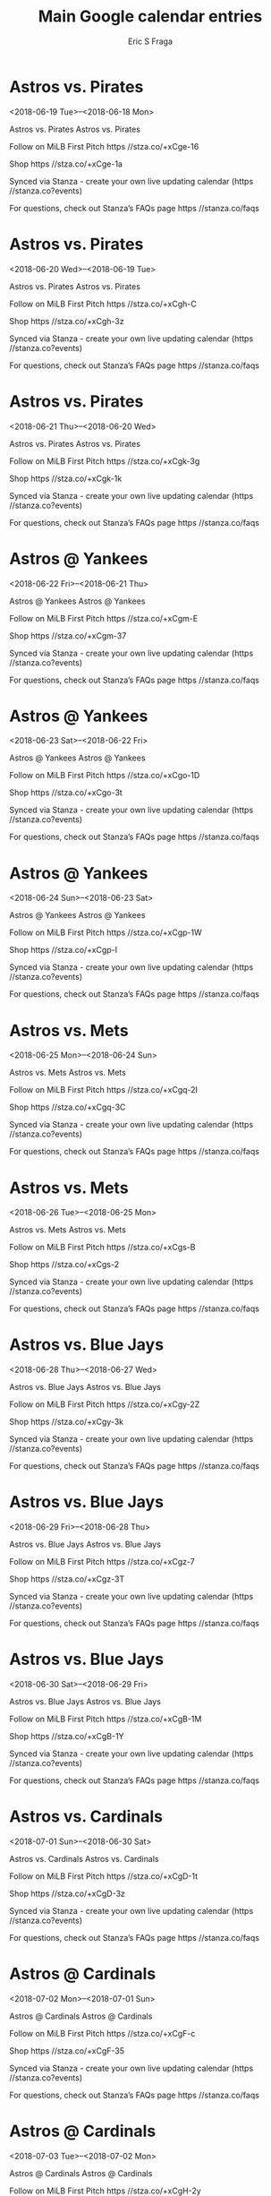 #+TITLE:       Main Google calendar entries
#+AUTHOR:      Eric S Fraga
#+EMAIL:       e.fraga@ucl.ac.uk
#+DESCRIPTION: converted using the ical2org awk script
#+CATEGORY:    google
#+STARTUP:     hidestars
#+STARTUP:     overview

* COMMENT original iCal preamble

* Astros vs. Pirates
<2018-06-19 Tue>--<2018-06-18 Mon>
:PROPERTIES:
:ID:       f3BQsWjfbPuhrVisNQAksHBC@stanza.co
:LOCATION: Don't miss a minute of action. Follow along with the MiLB First Pitch app.
:STATUS:   CONFIRMED
:END:

Astros vs. Pirates Astros vs. Pirates

Follow on MiLB First Pitch  https //stza.co/+xCge-16

Shop  https //stza.co/+xCge-1a

Synced via Stanza - create your own live updating calendar (https //stanza.co?events)

For questions, check out Stanza’s FAQs page  https //stanza.co/faqs
** COMMENT original iCal entry
 
BEGIN:VEVENT
BEGIN:VALARM
TRIGGER;VALUE=DURATION:-PT240M
ACTION:DISPLAY
DESCRIPTION:Astros vs. Pirates
END:VALARM
DTSTART;VALUE=DATE:20180619
DTEND;VALUE=DATE:20180619
UID:f3BQsWjfbPuhrVisNQAksHBC@stanza.co
SUMMARY:Astros vs. Pirates
DESCRIPTION:Astros vs. Pirates\n\nFollow on MiLB First Pitch: https://stza.co/+xCge-16\n\nShop: https://stza.co/+xCge-1a\n\nSynced via Stanza - create your own live updating calendar (https://stanza.co?events)\n\nFor questions, check out Stanza’s FAQs page: https://stanza.co/faqs
LOCATION:Don't miss a minute of action. Follow along with the MiLB First Pitch app.
STATUS:CONFIRMED
CREATED:20180213T144529Z
LAST-MODIFIED:20180213T144529Z
TRANSP:OPAQUE
END:VEVENT
* Astros vs. Pirates
<2018-06-20 Wed>--<2018-06-19 Tue>
:PROPERTIES:
:ID:       Pm6Fht5NPswqjKy_BedU-z3e@stanza.co
:LOCATION: Ready for the game? Follow along with MiLB First Pitch.
:STATUS:   CONFIRMED
:END:

Astros vs. Pirates Astros vs. Pirates

Follow on MiLB First Pitch  https //stza.co/+xCgh-C

Shop  https //stza.co/+xCgh-3z

Synced via Stanza - create your own live updating calendar (https //stanza.co?events)

For questions, check out Stanza’s FAQs page  https //stanza.co/faqs
** COMMENT original iCal entry
 
BEGIN:VEVENT
BEGIN:VALARM
TRIGGER;VALUE=DURATION:-PT240M
ACTION:DISPLAY
DESCRIPTION:Astros vs. Pirates
END:VALARM
DTSTART;VALUE=DATE:20180620
DTEND;VALUE=DATE:20180620
UID:Pm6Fht5NPswqjKy_BedU-z3e@stanza.co
SUMMARY:Astros vs. Pirates
DESCRIPTION:Astros vs. Pirates\n\nFollow on MiLB First Pitch: https://stza.co/+xCgh-C\n\nShop: https://stza.co/+xCgh-3z\n\nSynced via Stanza - create your own live updating calendar (https://stanza.co?events)\n\nFor questions, check out Stanza’s FAQs page: https://stanza.co/faqs
LOCATION:Ready for the game? Follow along with MiLB First Pitch.
STATUS:CONFIRMED
CREATED:20180213T144529Z
LAST-MODIFIED:20180213T144529Z
TRANSP:OPAQUE
END:VEVENT
* Astros vs. Pirates
<2018-06-21 Thu>--<2018-06-20 Wed>
:PROPERTIES:
:ID:       JRUmw6ILTeN_wzEFI25SGq2z@stanza.co
:LOCATION: Stay in the loop by following the action with MiLB First Pitch app.
:STATUS:   CONFIRMED
:END:

Astros vs. Pirates Astros vs. Pirates

Follow on MiLB First Pitch  https //stza.co/+xCgk-3g

Shop  https //stza.co/+xCgk-1k

Synced via Stanza - create your own live updating calendar (https //stanza.co?events)

For questions, check out Stanza’s FAQs page  https //stanza.co/faqs
** COMMENT original iCal entry
 
BEGIN:VEVENT
BEGIN:VALARM
TRIGGER;VALUE=DURATION:-PT240M
ACTION:DISPLAY
DESCRIPTION:Astros vs. Pirates
END:VALARM
DTSTART;VALUE=DATE:20180621
DTEND;VALUE=DATE:20180621
UID:JRUmw6ILTeN_wzEFI25SGq2z@stanza.co
SUMMARY:Astros vs. Pirates
DESCRIPTION:Astros vs. Pirates\n\nFollow on MiLB First Pitch: https://stza.co/+xCgk-3g\n\nShop: https://stza.co/+xCgk-1k\n\nSynced via Stanza - create your own live updating calendar (https://stanza.co?events)\n\nFor questions, check out Stanza’s FAQs page: https://stanza.co/faqs
LOCATION:Stay in the loop by following the action with MiLB First Pitch app.
STATUS:CONFIRMED
CREATED:20180213T144529Z
LAST-MODIFIED:20180213T144529Z
TRANSP:OPAQUE
END:VEVENT
* Astros @ Yankees
<2018-06-22 Fri>--<2018-06-21 Thu>
:PROPERTIES:
:ID:       TeAbr0exr_eNN3--otP_POh5@stanza.co
:LOCATION: Don't miss a minute of action. Follow along with the MiLB First Pitch app.
:STATUS:   CONFIRMED
:END:

Astros @ Yankees Astros @ Yankees

Follow on MiLB First Pitch  https //stza.co/+xCgm-E

Shop  https //stza.co/+xCgm-37

Synced via Stanza - create your own live updating calendar (https //stanza.co?events)

For questions, check out Stanza’s FAQs page  https //stanza.co/faqs
** COMMENT original iCal entry
 
BEGIN:VEVENT
BEGIN:VALARM
TRIGGER;VALUE=DURATION:-PT30M
ACTION:DISPLAY
DESCRIPTION:Astros @ Yankees
END:VALARM
DTSTART;VALUE=DATE:20180622
DTEND;VALUE=DATE:20180622
UID:TeAbr0exr_eNN3--otP_POh5@stanza.co
SUMMARY:Astros @ Yankees
DESCRIPTION:Astros @ Yankees\n\nFollow on MiLB First Pitch: https://stza.co/+xCgm-E\n\nShop: https://stza.co/+xCgm-37\n\nSynced via Stanza - create your own live updating calendar (https://stanza.co?events)\n\nFor questions, check out Stanza’s FAQs page: https://stanza.co/faqs
LOCATION:Don't miss a minute of action. Follow along with the MiLB First Pitch app.
STATUS:CONFIRMED
CREATED:20180213T144529Z
LAST-MODIFIED:20180213T144529Z
TRANSP:OPAQUE
END:VEVENT
* Astros @ Yankees
<2018-06-23 Sat>--<2018-06-22 Fri>
:PROPERTIES:
:ID:       tStC_eh2RzRcx2DfpFcYPizj@stanza.co
:LOCATION: Ready for the game? Follow along with MiLB First Pitch.
:STATUS:   CONFIRMED
:END:

Astros @ Yankees Astros @ Yankees

Follow on MiLB First Pitch  https //stza.co/+xCgo-1D

Shop  https //stza.co/+xCgo-3t

Synced via Stanza - create your own live updating calendar (https //stanza.co?events)

For questions, check out Stanza’s FAQs page  https //stanza.co/faqs
** COMMENT original iCal entry
 
BEGIN:VEVENT
BEGIN:VALARM
TRIGGER;VALUE=DURATION:-PT30M
ACTION:DISPLAY
DESCRIPTION:Astros @ Yankees
END:VALARM
DTSTART;VALUE=DATE:20180623
DTEND;VALUE=DATE:20180623
UID:tStC_eh2RzRcx2DfpFcYPizj@stanza.co
SUMMARY:Astros @ Yankees
DESCRIPTION:Astros @ Yankees\n\nFollow on MiLB First Pitch: https://stza.co/+xCgo-1D\n\nShop: https://stza.co/+xCgo-3t\n\nSynced via Stanza - create your own live updating calendar (https://stanza.co?events)\n\nFor questions, check out Stanza’s FAQs page: https://stanza.co/faqs
LOCATION:Ready for the game? Follow along with MiLB First Pitch.
STATUS:CONFIRMED
CREATED:20180213T144529Z
LAST-MODIFIED:20180213T144529Z
TRANSP:OPAQUE
END:VEVENT
* Astros @ Yankees
<2018-06-24 Sun>--<2018-06-23 Sat>
:PROPERTIES:
:ID:       Ym0lPSb9MRloK04fgKuU_388@stanza.co
:LOCATION: Stay in the loop by following the action with MiLB First Pitch app.
:STATUS:   CONFIRMED
:END:

Astros @ Yankees Astros @ Yankees

Follow on MiLB First Pitch  https //stza.co/+xCgp-1W

Shop  https //stza.co/+xCgp-I

Synced via Stanza - create your own live updating calendar (https //stanza.co?events)

For questions, check out Stanza’s FAQs page  https //stanza.co/faqs
** COMMENT original iCal entry
 
BEGIN:VEVENT
BEGIN:VALARM
TRIGGER;VALUE=DURATION:-PT30M
ACTION:DISPLAY
DESCRIPTION:Astros @ Yankees
END:VALARM
DTSTART;VALUE=DATE:20180624
DTEND;VALUE=DATE:20180624
UID:Ym0lPSb9MRloK04fgKuU_388@stanza.co
SUMMARY:Astros @ Yankees
DESCRIPTION:Astros @ Yankees\n\nFollow on MiLB First Pitch: https://stza.co/+xCgp-1W\n\nShop: https://stza.co/+xCgp-I\n\nSynced via Stanza - create your own live updating calendar (https://stanza.co?events)\n\nFor questions, check out Stanza’s FAQs page: https://stanza.co/faqs
LOCATION:Stay in the loop by following the action with MiLB First Pitch app.
STATUS:CONFIRMED
CREATED:20180213T144529Z
LAST-MODIFIED:20180213T144529Z
TRANSP:OPAQUE
END:VEVENT
* Astros vs. Mets
<2018-06-25 Mon>--<2018-06-24 Sun>
:PROPERTIES:
:ID:       g-UKmCXZZZv3XoRsoA7pyjI0@stanza.co
:LOCATION: Don't miss a minute of action. Follow along with the MiLB First Pitch app.
:STATUS:   CONFIRMED
:END:

Astros vs. Mets Astros vs. Mets

Follow on MiLB First Pitch  https //stza.co/+xCgq-2I

Shop  https //stza.co/+xCgq-3C

Synced via Stanza - create your own live updating calendar (https //stanza.co?events)

For questions, check out Stanza’s FAQs page  https //stanza.co/faqs
** COMMENT original iCal entry
 
BEGIN:VEVENT
BEGIN:VALARM
TRIGGER;VALUE=DURATION:-PT240M
ACTION:DISPLAY
DESCRIPTION:Astros vs. Mets
END:VALARM
DTSTART;VALUE=DATE:20180625
DTEND;VALUE=DATE:20180625
UID:g-UKmCXZZZv3XoRsoA7pyjI0@stanza.co
SUMMARY:Astros vs. Mets
DESCRIPTION:Astros vs. Mets\n\nFollow on MiLB First Pitch: https://stza.co/+xCgq-2I\n\nShop: https://stza.co/+xCgq-3C\n\nSynced via Stanza - create your own live updating calendar (https://stanza.co?events)\n\nFor questions, check out Stanza’s FAQs page: https://stanza.co/faqs
LOCATION:Don't miss a minute of action. Follow along with the MiLB First Pitch app.
STATUS:CONFIRMED
CREATED:20180213T144529Z
LAST-MODIFIED:20180213T144529Z
TRANSP:OPAQUE
END:VEVENT
* Astros vs. Mets
<2018-06-26 Tue>--<2018-06-25 Mon>
:PROPERTIES:
:ID:       plBMozC8SBmEXtj9acq121h2@stanza.co
:LOCATION: Ready for the game? Follow along with MiLB First Pitch.
:STATUS:   CONFIRMED
:END:

Astros vs. Mets Astros vs. Mets

Follow on MiLB First Pitch  https //stza.co/+xCgs-B

Shop  https //stza.co/+xCgs-2

Synced via Stanza - create your own live updating calendar (https //stanza.co?events)

For questions, check out Stanza’s FAQs page  https //stanza.co/faqs
** COMMENT original iCal entry
 
BEGIN:VEVENT
BEGIN:VALARM
TRIGGER;VALUE=DURATION:-PT240M
ACTION:DISPLAY
DESCRIPTION:Astros vs. Mets
END:VALARM
DTSTART;VALUE=DATE:20180626
DTEND;VALUE=DATE:20180626
UID:plBMozC8SBmEXtj9acq121h2@stanza.co
SUMMARY:Astros vs. Mets
DESCRIPTION:Astros vs. Mets\n\nFollow on MiLB First Pitch: https://stza.co/+xCgs-B\n\nShop: https://stza.co/+xCgs-2\n\nSynced via Stanza - create your own live updating calendar (https://stanza.co?events)\n\nFor questions, check out Stanza’s FAQs page: https://stanza.co/faqs
LOCATION:Ready for the game? Follow along with MiLB First Pitch.
STATUS:CONFIRMED
CREATED:20180213T144529Z
LAST-MODIFIED:20180213T144529Z
TRANSP:OPAQUE
END:VEVENT
* Astros vs. Blue Jays
<2018-06-28 Thu>--<2018-06-27 Wed>
:PROPERTIES:
:ID:       yO33QDAtNLPKf7ehccVNVfY7@stanza.co
:LOCATION: Stay in the loop by following the action with MiLB First Pitch app.
:STATUS:   CONFIRMED
:END:

Astros vs. Blue Jays Astros vs. Blue Jays

Follow on MiLB First Pitch  https //stza.co/+xCgy-2Z

Shop  https //stza.co/+xCgy-3k

Synced via Stanza - create your own live updating calendar (https //stanza.co?events)

For questions, check out Stanza’s FAQs page  https //stanza.co/faqs
** COMMENT original iCal entry
 
BEGIN:VEVENT
BEGIN:VALARM
TRIGGER;VALUE=DURATION:-PT240M
ACTION:DISPLAY
DESCRIPTION:Astros vs. Blue Jays
END:VALARM
DTSTART;VALUE=DATE:20180628
DTEND;VALUE=DATE:20180628
UID:yO33QDAtNLPKf7ehccVNVfY7@stanza.co
SUMMARY:Astros vs. Blue Jays
DESCRIPTION:Astros vs. Blue Jays\n\nFollow on MiLB First Pitch: https://stza.co/+xCgy-2Z\n\nShop: https://stza.co/+xCgy-3k\n\nSynced via Stanza - create your own live updating calendar (https://stanza.co?events)\n\nFor questions, check out Stanza’s FAQs page: https://stanza.co/faqs
LOCATION:Stay in the loop by following the action with MiLB First Pitch app.
STATUS:CONFIRMED
CREATED:20180213T144529Z
LAST-MODIFIED:20180213T144529Z
TRANSP:OPAQUE
END:VEVENT
* Astros vs. Blue Jays
<2018-06-29 Fri>--<2018-06-28 Thu>
:PROPERTIES:
:ID:       MU0gtgOXS63zg_kEzyzCuiR-@stanza.co
:LOCATION: Don't miss a minute of action. Follow along with the MiLB First Pitch app.
:STATUS:   CONFIRMED
:END:

Astros vs. Blue Jays Astros vs. Blue Jays

Follow on MiLB First Pitch  https //stza.co/+xCgz-7

Shop  https //stza.co/+xCgz-3T

Synced via Stanza - create your own live updating calendar (https //stanza.co?events)

For questions, check out Stanza’s FAQs page  https //stanza.co/faqs
** COMMENT original iCal entry
 
BEGIN:VEVENT
BEGIN:VALARM
TRIGGER;VALUE=DURATION:-PT240M
ACTION:DISPLAY
DESCRIPTION:Astros vs. Blue Jays
END:VALARM
DTSTART;VALUE=DATE:20180629
DTEND;VALUE=DATE:20180629
UID:MU0gtgOXS63zg_kEzyzCuiR-@stanza.co
SUMMARY:Astros vs. Blue Jays
DESCRIPTION:Astros vs. Blue Jays\n\nFollow on MiLB First Pitch: https://stza.co/+xCgz-7\n\nShop: https://stza.co/+xCgz-3T\n\nSynced via Stanza - create your own live updating calendar (https://stanza.co?events)\n\nFor questions, check out Stanza’s FAQs page: https://stanza.co/faqs
LOCATION:Don't miss a minute of action. Follow along with the MiLB First Pitch app.
STATUS:CONFIRMED
CREATED:20180213T144529Z
LAST-MODIFIED:20180213T144529Z
TRANSP:OPAQUE
END:VEVENT
* Astros vs. Blue Jays
<2018-06-30 Sat>--<2018-06-29 Fri>
:PROPERTIES:
:ID:       YAXb4iVA5WqqyjJiV8-e9WJQ@stanza.co
:LOCATION: Ready for the game? Follow along with MiLB First Pitch.
:STATUS:   CONFIRMED
:END:

Astros vs. Blue Jays Astros vs. Blue Jays

Follow on MiLB First Pitch  https //stza.co/+xCgB-1M

Shop  https //stza.co/+xCgB-1Y

Synced via Stanza - create your own live updating calendar (https //stanza.co?events)

For questions, check out Stanza’s FAQs page  https //stanza.co/faqs
** COMMENT original iCal entry
 
BEGIN:VEVENT
BEGIN:VALARM
TRIGGER;VALUE=DURATION:-PT240M
ACTION:DISPLAY
DESCRIPTION:Astros vs. Blue Jays
END:VALARM
DTSTART;VALUE=DATE:20180630
DTEND;VALUE=DATE:20180630
UID:YAXb4iVA5WqqyjJiV8-e9WJQ@stanza.co
SUMMARY:Astros vs. Blue Jays
DESCRIPTION:Astros vs. Blue Jays\n\nFollow on MiLB First Pitch: https://stza.co/+xCgB-1M\n\nShop: https://stza.co/+xCgB-1Y\n\nSynced via Stanza - create your own live updating calendar (https://stanza.co?events)\n\nFor questions, check out Stanza’s FAQs page: https://stanza.co/faqs
LOCATION:Ready for the game? Follow along with MiLB First Pitch.
STATUS:CONFIRMED
CREATED:20180213T144529Z
LAST-MODIFIED:20180213T144529Z
TRANSP:OPAQUE
END:VEVENT
* Astros vs. Cardinals
<2018-07-01 Sun>--<2018-06-30 Sat>
:PROPERTIES:
:ID:       uO3VAe69VzvyeG_GCHWw6Szq@stanza.co
:LOCATION: Stay in the loop by following the action with MiLB First Pitch app.
:STATUS:   CONFIRMED
:END:

Astros vs. Cardinals Astros vs. Cardinals

Follow on MiLB First Pitch  https //stza.co/+xCgD-1t

Shop  https //stza.co/+xCgD-3z

Synced via Stanza - create your own live updating calendar (https //stanza.co?events)

For questions, check out Stanza’s FAQs page  https //stanza.co/faqs
** COMMENT original iCal entry
 
BEGIN:VEVENT
BEGIN:VALARM
TRIGGER;VALUE=DURATION:-PT240M
ACTION:DISPLAY
DESCRIPTION:Astros vs. Cardinals
END:VALARM
DTSTART;VALUE=DATE:20180701
DTEND;VALUE=DATE:20180701
UID:uO3VAe69VzvyeG_GCHWw6Szq@stanza.co
SUMMARY:Astros vs. Cardinals
DESCRIPTION:Astros vs. Cardinals\n\nFollow on MiLB First Pitch: https://stza.co/+xCgD-1t\n\nShop: https://stza.co/+xCgD-3z\n\nSynced via Stanza - create your own live updating calendar (https://stanza.co?events)\n\nFor questions, check out Stanza’s FAQs page: https://stanza.co/faqs
LOCATION:Stay in the loop by following the action with MiLB First Pitch app.
STATUS:CONFIRMED
CREATED:20180213T144529Z
LAST-MODIFIED:20180213T144529Z
TRANSP:OPAQUE
END:VEVENT
* Astros @ Cardinals
<2018-07-02 Mon>--<2018-07-01 Sun>
:PROPERTIES:
:ID:       2p1kiUD8QC8kOiYnQkEyAcja@stanza.co
:LOCATION: Don't miss a minute of action. Follow along with the MiLB First Pitch app.
:STATUS:   CONFIRMED
:END:

Astros @ Cardinals Astros @ Cardinals

Follow on MiLB First Pitch  https //stza.co/+xCgF-c

Shop  https //stza.co/+xCgF-35

Synced via Stanza - create your own live updating calendar (https //stanza.co?events)

For questions, check out Stanza’s FAQs page  https //stanza.co/faqs
** COMMENT original iCal entry
 
BEGIN:VEVENT
BEGIN:VALARM
TRIGGER;VALUE=DURATION:-PT30M
ACTION:DISPLAY
DESCRIPTION:Astros @ Cardinals
END:VALARM
DTSTART;VALUE=DATE:20180702
DTEND;VALUE=DATE:20180702
UID:2p1kiUD8QC8kOiYnQkEyAcja@stanza.co
SUMMARY:Astros @ Cardinals
DESCRIPTION:Astros @ Cardinals\n\nFollow on MiLB First Pitch: https://stza.co/+xCgF-c\n\nShop: https://stza.co/+xCgF-35\n\nSynced via Stanza - create your own live updating calendar (https://stanza.co?events)\n\nFor questions, check out Stanza’s FAQs page: https://stanza.co/faqs
LOCATION:Don't miss a minute of action. Follow along with the MiLB First Pitch app.
STATUS:CONFIRMED
CREATED:20180213T144529Z
LAST-MODIFIED:20180213T144529Z
TRANSP:OPAQUE
END:VEVENT
* Astros @ Cardinals
<2018-07-03 Tue>--<2018-07-02 Mon>
:PROPERTIES:
:ID:       1XD16drYbTccQNb3g6Fm0oDZ@stanza.co
:LOCATION: Ready for the game? Follow along with MiLB First Pitch.
:STATUS:   CONFIRMED
:END:

Astros @ Cardinals Astros @ Cardinals

Follow on MiLB First Pitch  https //stza.co/+xCgH-2y

Shop  https //stza.co/+xCgH-b

Synced via Stanza - create your own live updating calendar (https //stanza.co?events)

For questions, check out Stanza’s FAQs page  https //stanza.co/faqs
** COMMENT original iCal entry
 
BEGIN:VEVENT
BEGIN:VALARM
TRIGGER;VALUE=DURATION:-PT30M
ACTION:DISPLAY
DESCRIPTION:Astros @ Cardinals
END:VALARM
DTSTART;VALUE=DATE:20180703
DTEND;VALUE=DATE:20180703
UID:1XD16drYbTccQNb3g6Fm0oDZ@stanza.co
SUMMARY:Astros @ Cardinals
DESCRIPTION:Astros @ Cardinals\n\nFollow on MiLB First Pitch: https://stza.co/+xCgH-2y\n\nShop: https://stza.co/+xCgH-b\n\nSynced via Stanza - create your own live updating calendar (https://stanza.co?events)\n\nFor questions, check out Stanza’s FAQs page: https://stanza.co/faqs
LOCATION:Ready for the game? Follow along with MiLB First Pitch.
STATUS:CONFIRMED
CREATED:20180213T144529Z
LAST-MODIFIED:20180213T144529Z
TRANSP:OPAQUE
END:VEVENT
* Astros vs. Braves
<2018-07-04 Wed>--<2018-07-03 Tue>
:PROPERTIES:
:ID:       lpCsg8pXIF1LFyG0pOueDB9J@stanza.co
:LOCATION: Stay in the loop by following the action with MiLB First Pitch app.
:STATUS:   CONFIRMED
:END:

Astros vs. Braves Astros vs. Braves

Follow on MiLB First Pitch  https //stza.co/+xCgL-2K

Shop  https //stza.co/+xCgL-3k

Synced via Stanza - create your own live updating calendar (https //stanza.co?events)

For questions, check out Stanza’s FAQs page  https //stanza.co/faqs
** COMMENT original iCal entry
 
BEGIN:VEVENT
BEGIN:VALARM
TRIGGER;VALUE=DURATION:-PT240M
ACTION:DISPLAY
DESCRIPTION:Astros vs. Braves
END:VALARM
DTSTART;VALUE=DATE:20180704
DTEND;VALUE=DATE:20180704
UID:lpCsg8pXIF1LFyG0pOueDB9J@stanza.co
SUMMARY:Astros vs. Braves
DESCRIPTION:Astros vs. Braves\n\nFollow on MiLB First Pitch: https://stza.co/+xCgL-2K\n\nShop: https://stza.co/+xCgL-3k\n\nSynced via Stanza - create your own live updating calendar (https://stanza.co?events)\n\nFor questions, check out Stanza’s FAQs page: https://stanza.co/faqs
LOCATION:Stay in the loop by following the action with MiLB First Pitch app.
STATUS:CONFIRMED
CREATED:20180213T144529Z
LAST-MODIFIED:20180213T144529Z
TRANSP:OPAQUE
END:VEVENT
* Astros vs. Braves
<2018-07-05 Thu>--<2018-07-04 Wed>
:PROPERTIES:
:ID:       8qz_X8Ur1CYzBzm1VKa7A7Ox@stanza.co
:LOCATION: Don't miss a minute of action. Follow along with the MiLB First Pitch app.
:STATUS:   CONFIRMED
:END:

Astros vs. Braves Astros vs. Braves

Follow on MiLB First Pitch  https //stza.co/+xCgM-1f

Shop  https //stza.co/+xCgM-24

Synced via Stanza - create your own live updating calendar (https //stanza.co?events)

For questions, check out Stanza’s FAQs page  https //stanza.co/faqs
** COMMENT original iCal entry
 
BEGIN:VEVENT
BEGIN:VALARM
TRIGGER;VALUE=DURATION:-PT240M
ACTION:DISPLAY
DESCRIPTION:Astros vs. Braves
END:VALARM
DTSTART;VALUE=DATE:20180705
DTEND;VALUE=DATE:20180705
UID:8qz_X8Ur1CYzBzm1VKa7A7Ox@stanza.co
SUMMARY:Astros vs. Braves
DESCRIPTION:Astros vs. Braves\n\nFollow on MiLB First Pitch: https://stza.co/+xCgM-1f\n\nShop: https://stza.co/+xCgM-24\n\nSynced via Stanza - create your own live updating calendar (https://stanza.co?events)\n\nFor questions, check out Stanza’s FAQs page: https://stanza.co/faqs
LOCATION:Don't miss a minute of action. Follow along with the MiLB First Pitch app.
STATUS:CONFIRMED
CREATED:20180213T144529Z
LAST-MODIFIED:20180213T144529Z
TRANSP:OPAQUE
END:VEVENT
* Astros vs. Braves
<2018-07-06 Fri>--<2018-07-05 Thu>
:PROPERTIES:
:ID:       Jv66U9UCHfQ5T8CinBiFowaB@stanza.co
:LOCATION: Ready for the game? Follow along with MiLB First Pitch.
:STATUS:   CONFIRMED
:END:

Astros vs. Braves Astros vs. Braves

Follow on MiLB First Pitch  https //stza.co/+xCgP-2U

Shop  https //stza.co/+xCgP-g

Synced via Stanza - create your own live updating calendar (https //stanza.co?events)

For questions, check out Stanza’s FAQs page  https //stanza.co/faqs
** COMMENT original iCal entry
 
BEGIN:VEVENT
BEGIN:VALARM
TRIGGER;VALUE=DURATION:-PT240M
ACTION:DISPLAY
DESCRIPTION:Astros vs. Braves
END:VALARM
DTSTART;VALUE=DATE:20180706
DTEND;VALUE=DATE:20180706
UID:Jv66U9UCHfQ5T8CinBiFowaB@stanza.co
SUMMARY:Astros vs. Braves
DESCRIPTION:Astros vs. Braves\n\nFollow on MiLB First Pitch: https://stza.co/+xCgP-2U\n\nShop: https://stza.co/+xCgP-g\n\nSynced via Stanza - create your own live updating calendar (https://stanza.co?events)\n\nFor questions, check out Stanza’s FAQs page: https://stanza.co/faqs
LOCATION:Ready for the game? Follow along with MiLB First Pitch.
STATUS:CONFIRMED
CREATED:20180213T144529Z
LAST-MODIFIED:20180213T144529Z
TRANSP:OPAQUE
END:VEVENT
* Astros @ Royals
<2018-07-07 Sat>--<2018-07-06 Fri>
:PROPERTIES:
:ID:       f1cbQesUB6LFJmpmMd7jhthS@stanza.co
:LOCATION: Stay in the loop by following the action with MiLB First Pitch app.
:STATUS:   CONFIRMED
:END:

Astros @ Royals Astros @ Royals

Follow on MiLB First Pitch  https //stza.co/+xCgS-2G

Shop  https //stza.co/+xCgS-20

Synced via Stanza - create your own live updating calendar (https //stanza.co?events)

For questions, check out Stanza’s FAQs page  https //stanza.co/faqs
** COMMENT original iCal entry
 
BEGIN:VEVENT
BEGIN:VALARM
TRIGGER;VALUE=DURATION:-PT30M
ACTION:DISPLAY
DESCRIPTION:Astros @ Royals
END:VALARM
DTSTART;VALUE=DATE:20180707
DTEND;VALUE=DATE:20180707
UID:f1cbQesUB6LFJmpmMd7jhthS@stanza.co
SUMMARY:Astros @ Royals
DESCRIPTION:Astros @ Royals\n\nFollow on MiLB First Pitch: https://stza.co/+xCgS-2G\n\nShop: https://stza.co/+xCgS-20\n\nSynced via Stanza - create your own live updating calendar (https://stanza.co?events)\n\nFor questions, check out Stanza’s FAQs page: https://stanza.co/faqs
LOCATION:Stay in the loop by following the action with MiLB First Pitch app.
STATUS:CONFIRMED
CREATED:20180213T144529Z
LAST-MODIFIED:20180213T144529Z
TRANSP:OPAQUE
END:VEVENT
* Astros @ Royals
<2018-07-08 Sun>--<2018-07-07 Sat>
:PROPERTIES:
:ID:       pKOrER1kANzKQJB1AEQWvkA-@stanza.co
:LOCATION: Don't miss a minute of action. Follow along with the MiLB First Pitch app.
:STATUS:   CONFIRMED
:END:

Astros @ Royals Astros @ Royals

Follow on MiLB First Pitch  https //stza.co/+xCgT-2J

Shop  https //stza.co/+xCgT-2h

Synced via Stanza - create your own live updating calendar (https //stanza.co?events)

For questions, check out Stanza’s FAQs page  https //stanza.co/faqs
** COMMENT original iCal entry
 
BEGIN:VEVENT
BEGIN:VALARM
TRIGGER;VALUE=DURATION:-PT30M
ACTION:DISPLAY
DESCRIPTION:Astros @ Royals
END:VALARM
DTSTART;VALUE=DATE:20180708
DTEND;VALUE=DATE:20180708
UID:pKOrER1kANzKQJB1AEQWvkA-@stanza.co
SUMMARY:Astros @ Royals
DESCRIPTION:Astros @ Royals\n\nFollow on MiLB First Pitch: https://stza.co/+xCgT-2J\n\nShop: https://stza.co/+xCgT-2h\n\nSynced via Stanza - create your own live updating calendar (https://stanza.co?events)\n\nFor questions, check out Stanza’s FAQs page: https://stanza.co/faqs
LOCATION:Don't miss a minute of action. Follow along with the MiLB First Pitch app.
STATUS:CONFIRMED
CREATED:20180213T144529Z
LAST-MODIFIED:20180213T144529Z
TRANSP:OPAQUE
END:VEVENT
* Astros @ Royals
<2018-07-09 Mon>--<2018-07-08 Sun>
:PROPERTIES:
:ID:       GKk6TjKeyW143PpY5Ne89dki@stanza.co
:LOCATION: Ready for the game? Follow along with MiLB First Pitch.
:STATUS:   CONFIRMED
:END:

Astros @ Royals Astros @ Royals

Follow on MiLB First Pitch  https //stza.co/+xCgU-t

Shop  https //stza.co/+xCgU-1i

Synced via Stanza - create your own live updating calendar (https //stanza.co?events)

For questions, check out Stanza’s FAQs page  https //stanza.co/faqs
** COMMENT original iCal entry
 
BEGIN:VEVENT
BEGIN:VALARM
TRIGGER;VALUE=DURATION:-PT30M
ACTION:DISPLAY
DESCRIPTION:Astros @ Royals
END:VALARM
DTSTART;VALUE=DATE:20180709
DTEND;VALUE=DATE:20180709
UID:GKk6TjKeyW143PpY5Ne89dki@stanza.co
SUMMARY:Astros @ Royals
DESCRIPTION:Astros @ Royals\n\nFollow on MiLB First Pitch: https://stza.co/+xCgU-t\n\nShop: https://stza.co/+xCgU-1i\n\nSynced via Stanza - create your own live updating calendar (https://stanza.co?events)\n\nFor questions, check out Stanza’s FAQs page: https://stanza.co/faqs
LOCATION:Ready for the game? Follow along with MiLB First Pitch.
STATUS:CONFIRMED
CREATED:20180213T144529Z
LAST-MODIFIED:20180213T144529Z
TRANSP:OPAQUE
END:VEVENT
* Astros @ Mets
<2018-07-10 Tue>--<2018-07-09 Mon>
:PROPERTIES:
:ID:       Bjv9P7vQSMsc4QKd5Qefzo9r@stanza.co
:LOCATION: Stay in the loop by following the action with MiLB First Pitch app.
:STATUS:   CONFIRMED
:END:

Astros @ Mets Astros @ Mets

Follow on MiLB First Pitch  https //stza.co/+xCgV-24

Shop  https //stza.co/+xCgV-N

Synced via Stanza - create your own live updating calendar (https //stanza.co?events)

For questions, check out Stanza’s FAQs page  https //stanza.co/faqs
** COMMENT original iCal entry
 
BEGIN:VEVENT
BEGIN:VALARM
TRIGGER;VALUE=DURATION:-PT30M
ACTION:DISPLAY
DESCRIPTION:Astros @ Mets
END:VALARM
DTSTART;VALUE=DATE:20180710
DTEND;VALUE=DATE:20180710
UID:Bjv9P7vQSMsc4QKd5Qefzo9r@stanza.co
SUMMARY:Astros @ Mets
DESCRIPTION:Astros @ Mets\n\nFollow on MiLB First Pitch: https://stza.co/+xCgV-24\n\nShop: https://stza.co/+xCgV-N\n\nSynced via Stanza - create your own live updating calendar (https://stanza.co?events)\n\nFor questions, check out Stanza’s FAQs page: https://stanza.co/faqs
LOCATION:Stay in the loop by following the action with MiLB First Pitch app.
STATUS:CONFIRMED
CREATED:20180213T144529Z
LAST-MODIFIED:20180213T144529Z
TRANSP:OPAQUE
END:VEVENT
* Astros @ Mets
<2018-07-11 Wed>--<2018-07-10 Tue>
:PROPERTIES:
:ID:       GCRydqHPef42jkbAp3ohMUoY@stanza.co
:LOCATION: Don't miss a minute of action. Follow along with the MiLB First Pitch app.
:STATUS:   CONFIRMED
:END:

Astros @ Mets Astros @ Mets

Follow on MiLB First Pitch  https //stza.co/+xCgY-2x

Shop  https //stza.co/+xCgY-3I

Synced via Stanza - create your own live updating calendar (https //stanza.co?events)

For questions, check out Stanza’s FAQs page  https //stanza.co/faqs
** COMMENT original iCal entry
 
BEGIN:VEVENT
BEGIN:VALARM
TRIGGER;VALUE=DURATION:-PT30M
ACTION:DISPLAY
DESCRIPTION:Astros @ Mets
END:VALARM
DTSTART;VALUE=DATE:20180711
DTEND;VALUE=DATE:20180711
UID:GCRydqHPef42jkbAp3ohMUoY@stanza.co
SUMMARY:Astros @ Mets
DESCRIPTION:Astros @ Mets\n\nFollow on MiLB First Pitch: https://stza.co/+xCgY-2x\n\nShop: https://stza.co/+xCgY-3I\n\nSynced via Stanza - create your own live updating calendar (https://stanza.co?events)\n\nFor questions, check out Stanza’s FAQs page: https://stanza.co/faqs
LOCATION:Don't miss a minute of action. Follow along with the MiLB First Pitch app.
STATUS:CONFIRMED
CREATED:20180213T144529Z
LAST-MODIFIED:20180213T144529Z
TRANSP:OPAQUE
END:VEVENT
* Astros @ Mets
<2018-07-12 Thu>--<2018-07-11 Wed>
:PROPERTIES:
:ID:       Lw9hYSwdjQows-NevbR_wKBJ@stanza.co
:LOCATION: Ready for the game? Follow along with MiLB First Pitch.
:STATUS:   CONFIRMED
:END:

Astros @ Mets Astros @ Mets

Follow on MiLB First Pitch  https //stza.co/+xCgZ-1i

Shop  https //stza.co/+xCgZ-1Z

Synced via Stanza - create your own live updating calendar (https //stanza.co?events)

For questions, check out Stanza’s FAQs page  https //stanza.co/faqs
** COMMENT original iCal entry
 
BEGIN:VEVENT
BEGIN:VALARM
TRIGGER;VALUE=DURATION:-PT30M
ACTION:DISPLAY
DESCRIPTION:Astros @ Mets
END:VALARM
DTSTART;VALUE=DATE:20180712
DTEND;VALUE=DATE:20180712
UID:Lw9hYSwdjQows-NevbR_wKBJ@stanza.co
SUMMARY:Astros @ Mets
DESCRIPTION:Astros @ Mets\n\nFollow on MiLB First Pitch: https://stza.co/+xCgZ-1i\n\nShop: https://stza.co/+xCgZ-1Z\n\nSynced via Stanza - create your own live updating calendar (https://stanza.co?events)\n\nFor questions, check out Stanza’s FAQs page: https://stanza.co/faqs
LOCATION:Ready for the game? Follow along with MiLB First Pitch.
STATUS:CONFIRMED
CREATED:20180213T144529Z
LAST-MODIFIED:20180213T144529Z
TRANSP:OPAQUE
END:VEVENT
* Astros @ Mets
<2018-07-13 Fri>--<2018-07-12 Thu>
:PROPERTIES:
:ID:       xWfc75CAbSOjVD9s1rKijUd9@stanza.co
:LOCATION: Stay in the loop by following the action with MiLB First Pitch app.
:STATUS:   CONFIRMED
:END:

Astros @ Mets Astros @ Mets

Follow on MiLB First Pitch  https //stza.co/+xCg$-27

Shop  https //stza.co/+xCg$-2m

Synced via Stanza - create your own live updating calendar (https //stanza.co?events)

For questions, check out Stanza’s FAQs page  https //stanza.co/faqs
** COMMENT original iCal entry
 
BEGIN:VEVENT
BEGIN:VALARM
TRIGGER;VALUE=DURATION:-PT30M
ACTION:DISPLAY
DESCRIPTION:Astros @ Mets
END:VALARM
DTSTART;VALUE=DATE:20180713
DTEND;VALUE=DATE:20180713
UID:xWfc75CAbSOjVD9s1rKijUd9@stanza.co
SUMMARY:Astros @ Mets
DESCRIPTION:Astros @ Mets\n\nFollow on MiLB First Pitch: https://stza.co/+xCg$-27\n\nShop: https://stza.co/+xCg$-2m\n\nSynced via Stanza - create your own live updating calendar (https://stanza.co?events)\n\nFor questions, check out Stanza’s FAQs page: https://stanza.co/faqs
LOCATION:Stay in the loop by following the action with MiLB First Pitch app.
STATUS:CONFIRMED
CREATED:20180213T144529Z
LAST-MODIFIED:20180213T144529Z
TRANSP:OPAQUE
END:VEVENT
* Astros vs. Pirates
<2018-07-14 Sat>--<2018-07-13 Fri>
:PROPERTIES:
:ID:       SoamyK8PT5Du9bXe--3-zrea@stanza.co
:LOCATION: Don't miss a minute of action. Follow along with the MiLB First Pitch app.
:STATUS:   CONFIRMED
:END:

Astros vs. Pirates Astros vs. Pirates

Follow on MiLB First Pitch  https //stza.co/+xCh0-6

Shop  https //stza.co/+xCh0-h

Synced via Stanza - create your own live updating calendar (https //stanza.co?events)

For questions, check out Stanza’s FAQs page  https //stanza.co/faqs
** COMMENT original iCal entry
 
BEGIN:VEVENT
BEGIN:VALARM
TRIGGER;VALUE=DURATION:-PT240M
ACTION:DISPLAY
DESCRIPTION:Astros vs. Pirates
END:VALARM
DTSTART;VALUE=DATE:20180714
DTEND;VALUE=DATE:20180714
UID:SoamyK8PT5Du9bXe--3-zrea@stanza.co
SUMMARY:Astros vs. Pirates
DESCRIPTION:Astros vs. Pirates\n\nFollow on MiLB First Pitch: https://stza.co/+xCh0-6\n\nShop: https://stza.co/+xCh0-h\n\nSynced via Stanza - create your own live updating calendar (https://stanza.co?events)\n\nFor questions, check out Stanza’s FAQs page: https://stanza.co/faqs
LOCATION:Don't miss a minute of action. Follow along with the MiLB First Pitch app.
STATUS:CONFIRMED
CREATED:20180213T144529Z
LAST-MODIFIED:20180213T144529Z
TRANSP:OPAQUE
END:VEVENT
* Astros vs. Pirates
<2018-07-15 Sun>--<2018-07-14 Sat>
:PROPERTIES:
:ID:       AJAWwWyafF8HlOnk9blWnAHt@stanza.co
:LOCATION: Ready for the game? Follow along with MiLB First Pitch.
:STATUS:   CONFIRMED
:END:

Astros vs. Pirates Astros vs. Pirates

Follow on MiLB First Pitch  https //stza.co/+xCh3-3t

Shop  https //stza.co/+xCh3-3b

Synced via Stanza - create your own live updating calendar (https //stanza.co?events)

For questions, check out Stanza’s FAQs page  https //stanza.co/faqs
** COMMENT original iCal entry
 
BEGIN:VEVENT
BEGIN:VALARM
TRIGGER;VALUE=DURATION:-PT240M
ACTION:DISPLAY
DESCRIPTION:Astros vs. Pirates
END:VALARM
DTSTART;VALUE=DATE:20180715
DTEND;VALUE=DATE:20180715
UID:AJAWwWyafF8HlOnk9blWnAHt@stanza.co
SUMMARY:Astros vs. Pirates
DESCRIPTION:Astros vs. Pirates\n\nFollow on MiLB First Pitch: https://stza.co/+xCh3-3t\n\nShop: https://stza.co/+xCh3-3b\n\nSynced via Stanza - create your own live updating calendar (https://stanza.co?events)\n\nFor questions, check out Stanza’s FAQs page: https://stanza.co/faqs
LOCATION:Ready for the game? Follow along with MiLB First Pitch.
STATUS:CONFIRMED
CREATED:20180213T144529Z
LAST-MODIFIED:20180213T144529Z
TRANSP:OPAQUE
END:VEVENT
* Astros vs. Pirates
<2018-07-16 Mon>--<2018-07-15 Sun>
:PROPERTIES:
:ID:       OskXOrmIDAzKae1Rz6Lx6TdG@stanza.co
:LOCATION: Stay in the loop by following the action with MiLB First Pitch app.
:STATUS:   CONFIRMED
:END:

Astros vs. Pirates Astros vs. Pirates

Follow on MiLB First Pitch  https //stza.co/+xCh5-2F

Shop  https //stza.co/+xCh5-1S

Synced via Stanza - create your own live updating calendar (https //stanza.co?events)

For questions, check out Stanza’s FAQs page  https //stanza.co/faqs
** COMMENT original iCal entry
 
BEGIN:VEVENT
BEGIN:VALARM
TRIGGER;VALUE=DURATION:-PT240M
ACTION:DISPLAY
DESCRIPTION:Astros vs. Pirates
END:VALARM
DTSTART;VALUE=DATE:20180716
DTEND;VALUE=DATE:20180716
UID:OskXOrmIDAzKae1Rz6Lx6TdG@stanza.co
SUMMARY:Astros vs. Pirates
DESCRIPTION:Astros vs. Pirates\n\nFollow on MiLB First Pitch: https://stza.co/+xCh5-2F\n\nShop: https://stza.co/+xCh5-1S\n\nSynced via Stanza - create your own live updating calendar (https://stanza.co?events)\n\nFor questions, check out Stanza’s FAQs page: https://stanza.co/faqs
LOCATION:Stay in the loop by following the action with MiLB First Pitch app.
STATUS:CONFIRMED
CREATED:20180213T144529Z
LAST-MODIFIED:20180213T144529Z
TRANSP:OPAQUE
END:VEVENT
* Astros @ Twins
<2018-07-18 Wed>--<2018-07-17 Tue>
:PROPERTIES:
:ID:       b3FmfJ7heyMlsDlUFR5Hd_Gn@stanza.co
:LOCATION: Don't miss a minute of action. Follow along with the MiLB First Pitch app.
:STATUS:   CONFIRMED
:END:

Astros @ Twins Astros @ Twins

Follow on MiLB First Pitch  https //stza.co/+xCh7-1v

Shop  https //stza.co/+xCh7-3I

Synced via Stanza - create your own live updating calendar (https //stanza.co?events)

For questions, check out Stanza’s FAQs page  https //stanza.co/faqs
** COMMENT original iCal entry
 
BEGIN:VEVENT
BEGIN:VALARM
TRIGGER;VALUE=DURATION:-PT30M
ACTION:DISPLAY
DESCRIPTION:Astros @ Twins
END:VALARM
DTSTART;VALUE=DATE:20180718
DTEND;VALUE=DATE:20180718
UID:b3FmfJ7heyMlsDlUFR5Hd_Gn@stanza.co
SUMMARY:Astros @ Twins
DESCRIPTION:Astros @ Twins\n\nFollow on MiLB First Pitch: https://stza.co/+xCh7-1v\n\nShop: https://stza.co/+xCh7-3I\n\nSynced via Stanza - create your own live updating calendar (https://stanza.co?events)\n\nFor questions, check out Stanza’s FAQs page: https://stanza.co/faqs
LOCATION:Don't miss a minute of action. Follow along with the MiLB First Pitch app.
STATUS:CONFIRMED
CREATED:20180213T144529Z
LAST-MODIFIED:20180213T144529Z
TRANSP:OPAQUE
END:VEVENT
* Astros @ Twins
<2018-07-19 Thu>--<2018-07-18 Wed>
:PROPERTIES:
:ID:       Ni8qjyAVjJ4Y4Sa564wYc21e@stanza.co
:LOCATION: Ready for the game? Follow along with MiLB First Pitch.
:STATUS:   CONFIRMED
:END:

Astros @ Twins Astros @ Twins

Follow on MiLB First Pitch  https //stza.co/+xCha-21

Shop  https //stza.co/+xCha-38

Synced via Stanza - create your own live updating calendar (https //stanza.co?events)

For questions, check out Stanza’s FAQs page  https //stanza.co/faqs
** COMMENT original iCal entry
 
BEGIN:VEVENT
BEGIN:VALARM
TRIGGER;VALUE=DURATION:-PT30M
ACTION:DISPLAY
DESCRIPTION:Astros @ Twins
END:VALARM
DTSTART;VALUE=DATE:20180719
DTEND;VALUE=DATE:20180719
UID:Ni8qjyAVjJ4Y4Sa564wYc21e@stanza.co
SUMMARY:Astros @ Twins
DESCRIPTION:Astros @ Twins\n\nFollow on MiLB First Pitch: https://stza.co/+xCha-21\n\nShop: https://stza.co/+xCha-38\n\nSynced via Stanza - create your own live updating calendar (https://stanza.co?events)\n\nFor questions, check out Stanza’s FAQs page: https://stanza.co/faqs
LOCATION:Ready for the game? Follow along with MiLB First Pitch.
STATUS:CONFIRMED
CREATED:20180213T144529Z
LAST-MODIFIED:20180213T144529Z
TRANSP:OPAQUE
END:VEVENT
* Astros @ Twins
<2018-07-20 Fri>--<2018-07-19 Thu>
:PROPERTIES:
:ID:       8ccLaAyDF90CfsleReJmC-nN@stanza.co
:LOCATION: Stay in the loop by following the action with MiLB First Pitch app.
:STATUS:   CONFIRMED
:END:

Astros @ Twins Astros @ Twins

Follow on MiLB First Pitch  https //stza.co/+xChb-t

Shop  https //stza.co/+xChb-2s

Synced via Stanza - create your own live updating calendar (https //stanza.co?events)

For questions, check out Stanza’s FAQs page  https //stanza.co/faqs
** COMMENT original iCal entry
 
BEGIN:VEVENT
BEGIN:VALARM
TRIGGER;VALUE=DURATION:-PT30M
ACTION:DISPLAY
DESCRIPTION:Astros @ Twins
END:VALARM
DTSTART;VALUE=DATE:20180720
DTEND;VALUE=DATE:20180720
UID:8ccLaAyDF90CfsleReJmC-nN@stanza.co
SUMMARY:Astros @ Twins
DESCRIPTION:Astros @ Twins\n\nFollow on MiLB First Pitch: https://stza.co/+xChb-t\n\nShop: https://stza.co/+xChb-2s\n\nSynced via Stanza - create your own live updating calendar (https://stanza.co?events)\n\nFor questions, check out Stanza’s FAQs page: https://stanza.co/faqs
LOCATION:Stay in the loop by following the action with MiLB First Pitch app.
STATUS:CONFIRMED
CREATED:20180213T144529Z
LAST-MODIFIED:20180213T144529Z
TRANSP:OPAQUE
END:VEVENT
* Astros vs. Royals
<2018-07-21 Sat>--<2018-07-20 Fri>
:PROPERTIES:
:ID:       0a9pcgh5PI_2MV-NGKwvwHJE@stanza.co
:LOCATION: Don't miss a minute of action. Follow along with the MiLB First Pitch app.
:STATUS:   CONFIRMED
:END:

Astros vs. Royals Astros vs. Royals

Follow on MiLB First Pitch  https //stza.co/+xChd-1e

Shop  https //stza.co/+xChd-1l

Synced via Stanza - create your own live updating calendar (https //stanza.co?events)

For questions, check out Stanza’s FAQs page  https //stanza.co/faqs
** COMMENT original iCal entry
 
BEGIN:VEVENT
BEGIN:VALARM
TRIGGER;VALUE=DURATION:-PT240M
ACTION:DISPLAY
DESCRIPTION:Astros vs. Royals
END:VALARM
DTSTART;VALUE=DATE:20180721
DTEND;VALUE=DATE:20180721
UID:0a9pcgh5PI_2MV-NGKwvwHJE@stanza.co
SUMMARY:Astros vs. Royals
DESCRIPTION:Astros vs. Royals\n\nFollow on MiLB First Pitch: https://stza.co/+xChd-1e\n\nShop: https://stza.co/+xChd-1l\n\nSynced via Stanza - create your own live updating calendar (https://stanza.co?events)\n\nFor questions, check out Stanza’s FAQs page: https://stanza.co/faqs
LOCATION:Don't miss a minute of action. Follow along with the MiLB First Pitch app.
STATUS:CONFIRMED
CREATED:20180213T144529Z
LAST-MODIFIED:20180213T144529Z
TRANSP:OPAQUE
END:VEVENT
* Astros vs. Royals
<2018-07-22 Sun>--<2018-07-21 Sat>
:PROPERTIES:
:ID:       G4dEh8W9IZs6nep8A4mu6Sm3@stanza.co
:LOCATION: Ready for the game? Follow along with MiLB First Pitch.
:STATUS:   CONFIRMED
:END:

Astros vs. Royals Astros vs. Royals

Follow on MiLB First Pitch  https //stza.co/+xChf-2f

Shop  https //stza.co/+xChf-z

Synced via Stanza - create your own live updating calendar (https //stanza.co?events)

For questions, check out Stanza’s FAQs page  https //stanza.co/faqs
** COMMENT original iCal entry
 
BEGIN:VEVENT
BEGIN:VALARM
TRIGGER;VALUE=DURATION:-PT240M
ACTION:DISPLAY
DESCRIPTION:Astros vs. Royals
END:VALARM
DTSTART;VALUE=DATE:20180722
DTEND;VALUE=DATE:20180722
UID:G4dEh8W9IZs6nep8A4mu6Sm3@stanza.co
SUMMARY:Astros vs. Royals
DESCRIPTION:Astros vs. Royals\n\nFollow on MiLB First Pitch: https://stza.co/+xChf-2f\n\nShop: https://stza.co/+xChf-z\n\nSynced via Stanza - create your own live updating calendar (https://stanza.co?events)\n\nFor questions, check out Stanza’s FAQs page: https://stanza.co/faqs
LOCATION:Ready for the game? Follow along with MiLB First Pitch.
STATUS:CONFIRMED
CREATED:20180213T144529Z
LAST-MODIFIED:20180213T144529Z
TRANSP:OPAQUE
END:VEVENT
* Astros vs. Royals
<2018-07-23 Mon>--<2018-07-22 Sun>
:PROPERTIES:
:ID:       yulGPjgsplcxUqwB9nsBD9pW@stanza.co
:LOCATION: Stay in the loop by following the action with MiLB First Pitch app.
:STATUS:   CONFIRMED
:END:

Astros vs. Royals Astros vs. Royals

Follow on MiLB First Pitch  https //stza.co/+xChi-23

Shop  https //stza.co/+xChi-d

Synced via Stanza - create your own live updating calendar (https //stanza.co?events)

For questions, check out Stanza’s FAQs page  https //stanza.co/faqs
** COMMENT original iCal entry
 
BEGIN:VEVENT
BEGIN:VALARM
TRIGGER;VALUE=DURATION:-PT240M
ACTION:DISPLAY
DESCRIPTION:Astros vs. Royals
END:VALARM
DTSTART;VALUE=DATE:20180723
DTEND;VALUE=DATE:20180723
UID:yulGPjgsplcxUqwB9nsBD9pW@stanza.co
SUMMARY:Astros vs. Royals
DESCRIPTION:Astros vs. Royals\n\nFollow on MiLB First Pitch: https://stza.co/+xChi-23\n\nShop: https://stza.co/+xChi-d\n\nSynced via Stanza - create your own live updating calendar (https://stanza.co?events)\n\nFor questions, check out Stanza’s FAQs page: https://stanza.co/faqs
LOCATION:Stay in the loop by following the action with MiLB First Pitch app.
STATUS:CONFIRMED
CREATED:20180213T144529Z
LAST-MODIFIED:20180213T144529Z
TRANSP:OPAQUE
END:VEVENT
* Astros @ Rays
<2018-07-24 Tue>--<2018-07-23 Mon>
:PROPERTIES:
:ID:       zU4wcUtefST2vG-spZDoj8dc@stanza.co
:LOCATION: Don't miss a minute of action. Follow along with the MiLB First Pitch app.
:STATUS:   CONFIRMED
:END:

Astros @ Rays Astros @ Rays

Follow on MiLB First Pitch  https //stza.co/+xChm-13

Shop  https //stza.co/+xChm-14

Synced via Stanza - create your own live updating calendar (https //stanza.co?events)

For questions, check out Stanza’s FAQs page  https //stanza.co/faqs
** COMMENT original iCal entry
 
BEGIN:VEVENT
BEGIN:VALARM
TRIGGER;VALUE=DURATION:-PT30M
ACTION:DISPLAY
DESCRIPTION:Astros @ Rays
END:VALARM
DTSTART;VALUE=DATE:20180724
DTEND;VALUE=DATE:20180724
UID:zU4wcUtefST2vG-spZDoj8dc@stanza.co
SUMMARY:Astros @ Rays
DESCRIPTION:Astros @ Rays\n\nFollow on MiLB First Pitch: https://stza.co/+xChm-13\n\nShop: https://stza.co/+xChm-14\n\nSynced via Stanza - create your own live updating calendar (https://stanza.co?events)\n\nFor questions, check out Stanza’s FAQs page: https://stanza.co/faqs
LOCATION:Don't miss a minute of action. Follow along with the MiLB First Pitch app.
STATUS:CONFIRMED
CREATED:20180213T144529Z
LAST-MODIFIED:20180213T144529Z
TRANSP:OPAQUE
END:VEVENT
* Astros @ Rays
<2018-07-25 Wed>--<2018-07-24 Tue>
:PROPERTIES:
:ID:       n-oB7sm5zows-OgxTIDEdoY7@stanza.co
:LOCATION: Ready for the game? Follow along with MiLB First Pitch.
:STATUS:   CONFIRMED
:END:

Astros @ Rays Astros @ Rays

Follow on MiLB First Pitch  https //stza.co/+xChn-2G

Shop  https //stza.co/+xChn-3n

Synced via Stanza - create your own live updating calendar (https //stanza.co?events)

For questions, check out Stanza’s FAQs page  https //stanza.co/faqs
** COMMENT original iCal entry
 
BEGIN:VEVENT
BEGIN:VALARM
TRIGGER;VALUE=DURATION:-PT30M
ACTION:DISPLAY
DESCRIPTION:Astros @ Rays
END:VALARM
DTSTART;VALUE=DATE:20180725
DTEND;VALUE=DATE:20180725
UID:n-oB7sm5zows-OgxTIDEdoY7@stanza.co
SUMMARY:Astros @ Rays
DESCRIPTION:Astros @ Rays\n\nFollow on MiLB First Pitch: https://stza.co/+xChn-2G\n\nShop: https://stza.co/+xChn-3n\n\nSynced via Stanza - create your own live updating calendar (https://stanza.co?events)\n\nFor questions, check out Stanza’s FAQs page: https://stanza.co/faqs
LOCATION:Ready for the game? Follow along with MiLB First Pitch.
STATUS:CONFIRMED
CREATED:20180213T144529Z
LAST-MODIFIED:20180213T144529Z
TRANSP:OPAQUE
END:VEVENT
* Astros @ Rays
<2018-07-26 Thu>--<2018-07-25 Wed>
:PROPERTIES:
:ID:       8oE6J9Zau6F1XKhCze9zj6fa@stanza.co
:LOCATION: Stay in the loop by following the action with MiLB First Pitch app.
:STATUS:   CONFIRMED
:END:

Astros @ Rays Astros @ Rays

Follow on MiLB First Pitch  https //stza.co/+xCho-C

Shop  https //stza.co/+xCho-1K

Synced via Stanza - create your own live updating calendar (https //stanza.co?events)

For questions, check out Stanza’s FAQs page  https //stanza.co/faqs
** COMMENT original iCal entry
 
BEGIN:VEVENT
BEGIN:VALARM
TRIGGER;VALUE=DURATION:-PT30M
ACTION:DISPLAY
DESCRIPTION:Astros @ Rays
END:VALARM
DTSTART;VALUE=DATE:20180726
DTEND;VALUE=DATE:20180726
UID:8oE6J9Zau6F1XKhCze9zj6fa@stanza.co
SUMMARY:Astros @ Rays
DESCRIPTION:Astros @ Rays\n\nFollow on MiLB First Pitch: https://stza.co/+xCho-C\n\nShop: https://stza.co/+xCho-1K\n\nSynced via Stanza - create your own live updating calendar (https://stanza.co?events)\n\nFor questions, check out Stanza’s FAQs page: https://stanza.co/faqs
LOCATION:Stay in the loop by following the action with MiLB First Pitch app.
STATUS:CONFIRMED
CREATED:20180213T144529Z
LAST-MODIFIED:20180213T144529Z
TRANSP:OPAQUE
END:VEVENT
* Astros vs. Yankees
<2018-07-27 Fri>--<2018-07-26 Thu>
:PROPERTIES:
:ID:       cDxPqfUYQ4ytY2BR_fUmgkI2@stanza.co
:LOCATION: Don't miss a minute of action. Follow along with the MiLB First Pitch app.
:STATUS:   CONFIRMED
:END:

Astros vs. Yankees Astros vs. Yankees

Follow on MiLB First Pitch  https //stza.co/+xChr-U

Shop  https //stza.co/+xChr-I

Synced via Stanza - create your own live updating calendar (https //stanza.co?events)

For questions, check out Stanza’s FAQs page  https //stanza.co/faqs
** COMMENT original iCal entry
 
BEGIN:VEVENT
BEGIN:VALARM
TRIGGER;VALUE=DURATION:-PT240M
ACTION:DISPLAY
DESCRIPTION:Astros vs. Yankees
END:VALARM
DTSTART;VALUE=DATE:20180727
DTEND;VALUE=DATE:20180727
UID:cDxPqfUYQ4ytY2BR_fUmgkI2@stanza.co
SUMMARY:Astros vs. Yankees
DESCRIPTION:Astros vs. Yankees\n\nFollow on MiLB First Pitch: https://stza.co/+xChr-U\n\nShop: https://stza.co/+xChr-I\n\nSynced via Stanza - create your own live updating calendar (https://stanza.co?events)\n\nFor questions, check out Stanza’s FAQs page: https://stanza.co/faqs
LOCATION:Don't miss a minute of action. Follow along with the MiLB First Pitch app.
STATUS:CONFIRMED
CREATED:20180213T144529Z
LAST-MODIFIED:20180213T144529Z
TRANSP:OPAQUE
END:VEVENT
* Astros vs. Yankees
<2018-07-28 Sat>--<2018-07-27 Fri>
:PROPERTIES:
:ID:       XvHA7vi7clCHVPS26J_T1BgO@stanza.co
:LOCATION: Ready for the game? Follow along with MiLB First Pitch.
:STATUS:   CONFIRMED
:END:

Astros vs. Yankees Astros vs. Yankees

Follow on MiLB First Pitch  https //stza.co/+xChu-3u

Shop  https //stza.co/+xChu-2r

Synced via Stanza - create your own live updating calendar (https //stanza.co?events)

For questions, check out Stanza’s FAQs page  https //stanza.co/faqs
** COMMENT original iCal entry
 
BEGIN:VEVENT
BEGIN:VALARM
TRIGGER;VALUE=DURATION:-PT240M
ACTION:DISPLAY
DESCRIPTION:Astros vs. Yankees
END:VALARM
DTSTART;VALUE=DATE:20180728
DTEND;VALUE=DATE:20180728
UID:XvHA7vi7clCHVPS26J_T1BgO@stanza.co
SUMMARY:Astros vs. Yankees
DESCRIPTION:Astros vs. Yankees\n\nFollow on MiLB First Pitch: https://stza.co/+xChu-3u\n\nShop: https://stza.co/+xChu-2r\n\nSynced via Stanza - create your own live updating calendar (https://stanza.co?events)\n\nFor questions, check out Stanza’s FAQs page: https://stanza.co/faqs
LOCATION:Ready for the game? Follow along with MiLB First Pitch.
STATUS:CONFIRMED
CREATED:20180213T144529Z
LAST-MODIFIED:20180213T144529Z
TRANSP:OPAQUE
END:VEVENT
* Astros vs. Yankees
<2018-07-29 Sun>--<2018-07-28 Sat>
:PROPERTIES:
:ID:       yFc9Fl6Hoq8pX7hSIVu4qIg3@stanza.co
:LOCATION: Stay in the loop by following the action with MiLB First Pitch app.
:STATUS:   CONFIRMED
:END:

Astros vs. Yankees Astros vs. Yankees

Follow on MiLB First Pitch  https //stza.co/+xChx-1t

Shop  https //stza.co/+xChx-2B

Synced via Stanza - create your own live updating calendar (https //stanza.co?events)

For questions, check out Stanza’s FAQs page  https //stanza.co/faqs
** COMMENT original iCal entry
 
BEGIN:VEVENT
BEGIN:VALARM
TRIGGER;VALUE=DURATION:-PT240M
ACTION:DISPLAY
DESCRIPTION:Astros vs. Yankees
END:VALARM
DTSTART;VALUE=DATE:20180729
DTEND;VALUE=DATE:20180729
UID:yFc9Fl6Hoq8pX7hSIVu4qIg3@stanza.co
SUMMARY:Astros vs. Yankees
DESCRIPTION:Astros vs. Yankees\n\nFollow on MiLB First Pitch: https://stza.co/+xChx-1t\n\nShop: https://stza.co/+xChx-2B\n\nSynced via Stanza - create your own live updating calendar (https://stanza.co?events)\n\nFor questions, check out Stanza’s FAQs page: https://stanza.co/faqs
LOCATION:Stay in the loop by following the action with MiLB First Pitch app.
STATUS:CONFIRMED
CREATED:20180213T144529Z
LAST-MODIFIED:20180213T144529Z
TRANSP:OPAQUE
END:VEVENT
* Astros @ Mets
<2018-07-31 Tue>--<2018-07-30 Mon>
:PROPERTIES:
:ID:       UUcyJDBiHHDvUDt9ZZQZiYm9@stanza.co
:LOCATION: Don't miss a minute of action. Follow along with the MiLB First Pitch app.
:STATUS:   CONFIRMED
:END:

Astros @ Mets Astros @ Mets

Follow on MiLB First Pitch  https //stza.co/+xChz-3M

Shop  https //stza.co/+xChz-a

Synced via Stanza - create your own live updating calendar (https //stanza.co?events)

For questions, check out Stanza’s FAQs page  https //stanza.co/faqs
** COMMENT original iCal entry
 
BEGIN:VEVENT
BEGIN:VALARM
TRIGGER;VALUE=DURATION:-PT30M
ACTION:DISPLAY
DESCRIPTION:Astros @ Mets
END:VALARM
DTSTART;VALUE=DATE:20180731
DTEND;VALUE=DATE:20180731
UID:UUcyJDBiHHDvUDt9ZZQZiYm9@stanza.co
SUMMARY:Astros @ Mets
DESCRIPTION:Astros @ Mets\n\nFollow on MiLB First Pitch: https://stza.co/+xChz-3M\n\nShop: https://stza.co/+xChz-a\n\nSynced via Stanza - create your own live updating calendar (https://stanza.co?events)\n\nFor questions, check out Stanza’s FAQs page: https://stanza.co/faqs
LOCATION:Don't miss a minute of action. Follow along with the MiLB First Pitch app.
STATUS:CONFIRMED
CREATED:20180213T144529Z
LAST-MODIFIED:20180213T144529Z
TRANSP:OPAQUE
END:VEVENT
* Astros @ Mets
<2018-08-01 Wed>--<2018-07-31 Tue>
:PROPERTIES:
:ID:       M7M8YhDBnuN6whqSJQd9p5GE@stanza.co
:LOCATION: Ready for the game? Follow along with MiLB First Pitch.
:STATUS:   CONFIRMED
:END:

Astros @ Mets Astros @ Mets

Follow on MiLB First Pitch  https //stza.co/+xChC-2X

Shop  https //stza.co/+xChC-1w

Synced via Stanza - create your own live updating calendar (https //stanza.co?events)

For questions, check out Stanza’s FAQs page  https //stanza.co/faqs
** COMMENT original iCal entry
 
BEGIN:VEVENT
BEGIN:VALARM
TRIGGER;VALUE=DURATION:-PT30M
ACTION:DISPLAY
DESCRIPTION:Astros @ Mets
END:VALARM
DTSTART;VALUE=DATE:20180801
DTEND;VALUE=DATE:20180801
UID:M7M8YhDBnuN6whqSJQd9p5GE@stanza.co
SUMMARY:Astros @ Mets
DESCRIPTION:Astros @ Mets\n\nFollow on MiLB First Pitch: https://stza.co/+xChC-2X\n\nShop: https://stza.co/+xChC-1w\n\nSynced via Stanza - create your own live updating calendar (https://stanza.co?events)\n\nFor questions, check out Stanza’s FAQs page: https://stanza.co/faqs
LOCATION:Ready for the game? Follow along with MiLB First Pitch.
STATUS:CONFIRMED
CREATED:20180213T144529Z
LAST-MODIFIED:20180213T144529Z
TRANSP:OPAQUE
END:VEVENT
* Astros @ Mets
<2018-08-02 Thu>--<2018-08-01 Wed>
:PROPERTIES:
:ID:       rOXLEtLZlANrBvIMrjob89sw@stanza.co
:LOCATION: Stay in the loop by following the action with MiLB First Pitch app.
:STATUS:   CONFIRMED
:END:

Astros @ Mets Astros @ Mets

Follow on MiLB First Pitch  https //stza.co/+xChD-2

Shop  https //stza.co/+xChD-2Y

Synced via Stanza - create your own live updating calendar (https //stanza.co?events)

For questions, check out Stanza’s FAQs page  https //stanza.co/faqs
** COMMENT original iCal entry
 
BEGIN:VEVENT
BEGIN:VALARM
TRIGGER;VALUE=DURATION:-PT30M
ACTION:DISPLAY
DESCRIPTION:Astros @ Mets
END:VALARM
DTSTART;VALUE=DATE:20180802
DTEND;VALUE=DATE:20180802
UID:rOXLEtLZlANrBvIMrjob89sw@stanza.co
SUMMARY:Astros @ Mets
DESCRIPTION:Astros @ Mets\n\nFollow on MiLB First Pitch: https://stza.co/+xChD-2\n\nShop: https://stza.co/+xChD-2Y\n\nSynced via Stanza - create your own live updating calendar (https://stanza.co?events)\n\nFor questions, check out Stanza’s FAQs page: https://stanza.co/faqs
LOCATION:Stay in the loop by following the action with MiLB First Pitch app.
STATUS:CONFIRMED
CREATED:20180213T144529Z
LAST-MODIFIED:20180213T144529Z
TRANSP:OPAQUE
END:VEVENT
* Astros vs. Cardinals
<2018-08-03 Fri>--<2018-08-02 Thu>
:PROPERTIES:
:ID:       UJ-Kf4O2nyy3hPP-bQgKxT-L@stanza.co
:LOCATION: Don't miss a minute of action. Follow along with the MiLB First Pitch app.
:STATUS:   CONFIRMED
:END:

Astros vs. Cardinals Astros vs. Cardinals

Follow on MiLB First Pitch  https //stza.co/+xChE-2J

Shop  https //stza.co/+xChE-17

Synced via Stanza - create your own live updating calendar (https //stanza.co?events)

For questions, check out Stanza’s FAQs page  https //stanza.co/faqs
** COMMENT original iCal entry
 
BEGIN:VEVENT
BEGIN:VALARM
TRIGGER;VALUE=DURATION:-PT240M
ACTION:DISPLAY
DESCRIPTION:Astros vs. Cardinals
END:VALARM
DTSTART;VALUE=DATE:20180803
DTEND;VALUE=DATE:20180803
UID:UJ-Kf4O2nyy3hPP-bQgKxT-L@stanza.co
SUMMARY:Astros vs. Cardinals
DESCRIPTION:Astros vs. Cardinals\n\nFollow on MiLB First Pitch: https://stza.co/+xChE-2J\n\nShop: https://stza.co/+xChE-17\n\nSynced via Stanza - create your own live updating calendar (https://stanza.co?events)\n\nFor questions, check out Stanza’s FAQs page: https://stanza.co/faqs
LOCATION:Don't miss a minute of action. Follow along with the MiLB First Pitch app.
STATUS:CONFIRMED
CREATED:20180213T144529Z
LAST-MODIFIED:20180213T144529Z
TRANSP:OPAQUE
END:VEVENT
* Astros vs. Cardinals
<2018-08-04 Sat>--<2018-08-03 Fri>
:PROPERTIES:
:ID:       s3qHTjwwVfkb6zFPX0jg9sCb@stanza.co
:LOCATION: Ready for the game? Follow along with MiLB First Pitch.
:STATUS:   CONFIRMED
:END:

Astros vs. Cardinals Astros vs. Cardinals

Follow on MiLB First Pitch  https //stza.co/+xChG-3n

Shop  https //stza.co/+xChG-C

Synced via Stanza - create your own live updating calendar (https //stanza.co?events)

For questions, check out Stanza’s FAQs page  https //stanza.co/faqs
** COMMENT original iCal entry
 
BEGIN:VEVENT
BEGIN:VALARM
TRIGGER;VALUE=DURATION:-PT240M
ACTION:DISPLAY
DESCRIPTION:Astros vs. Cardinals
END:VALARM
DTSTART;VALUE=DATE:20180804
DTEND;VALUE=DATE:20180804
UID:s3qHTjwwVfkb6zFPX0jg9sCb@stanza.co
SUMMARY:Astros vs. Cardinals
DESCRIPTION:Astros vs. Cardinals\n\nFollow on MiLB First Pitch: https://stza.co/+xChG-3n\n\nShop: https://stza.co/+xChG-C\n\nSynced via Stanza - create your own live updating calendar (https://stanza.co?events)\n\nFor questions, check out Stanza’s FAQs page: https://stanza.co/faqs
LOCATION:Ready for the game? Follow along with MiLB First Pitch.
STATUS:CONFIRMED
CREATED:20180213T144529Z
LAST-MODIFIED:20180213T144529Z
TRANSP:OPAQUE
END:VEVENT
* Astros vs. Cardinals
<2018-08-05 Sun>--<2018-08-04 Sat>
:PROPERTIES:
:ID:       LGlFTqaHyYLilQzzqhKjdhwO@stanza.co
:LOCATION: Stay in the loop by following the action with MiLB First Pitch app.
:STATUS:   CONFIRMED
:END:

Astros vs. Cardinals Astros vs. Cardinals

Follow on MiLB First Pitch  https //stza.co/+xChM-L

Shop  https //stza.co/+xChM-3a

Synced via Stanza - create your own live updating calendar (https //stanza.co?events)

For questions, check out Stanza’s FAQs page  https //stanza.co/faqs
** COMMENT original iCal entry
 
BEGIN:VEVENT
BEGIN:VALARM
TRIGGER;VALUE=DURATION:-PT240M
ACTION:DISPLAY
DESCRIPTION:Astros vs. Cardinals
END:VALARM
DTSTART;VALUE=DATE:20180805
DTEND;VALUE=DATE:20180805
UID:LGlFTqaHyYLilQzzqhKjdhwO@stanza.co
SUMMARY:Astros vs. Cardinals
DESCRIPTION:Astros vs. Cardinals\n\nFollow on MiLB First Pitch: https://stza.co/+xChM-L\n\nShop: https://stza.co/+xChM-3a\n\nSynced via Stanza - create your own live updating calendar (https://stanza.co?events)\n\nFor questions, check out Stanza’s FAQs page: https://stanza.co/faqs
LOCATION:Stay in the loop by following the action with MiLB First Pitch app.
STATUS:CONFIRMED
CREATED:20180213T144529Z
LAST-MODIFIED:20180213T144529Z
TRANSP:OPAQUE
END:VEVENT
* Astros @ Blue Jays
<2018-08-06 Mon>--<2018-08-05 Sun>
:PROPERTIES:
:ID:       YmJE3joV6B-Ftpfjyp-5uPSi@stanza.co
:LOCATION: Don't miss a minute of action. Follow along with the MiLB First Pitch app.
:STATUS:   CONFIRMED
:END:

Astros @ Blue Jays Astros @ Blue Jays

Follow on MiLB First Pitch  https //stza.co/+xChN-1t

Shop  https //stza.co/+xChN-a

Synced via Stanza - create your own live updating calendar (https //stanza.co?events)

For questions, check out Stanza’s FAQs page  https //stanza.co/faqs
** COMMENT original iCal entry
 
BEGIN:VEVENT
BEGIN:VALARM
TRIGGER;VALUE=DURATION:-PT30M
ACTION:DISPLAY
DESCRIPTION:Astros @ Blue Jays
END:VALARM
DTSTART;VALUE=DATE:20180806
DTEND;VALUE=DATE:20180806
UID:YmJE3joV6B-Ftpfjyp-5uPSi@stanza.co
SUMMARY:Astros @ Blue Jays
DESCRIPTION:Astros @ Blue Jays\n\nFollow on MiLB First Pitch: https://stza.co/+xChN-1t\n\nShop: https://stza.co/+xChN-a\n\nSynced via Stanza - create your own live updating calendar (https://stanza.co?events)\n\nFor questions, check out Stanza’s FAQs page: https://stanza.co/faqs
LOCATION:Don't miss a minute of action. Follow along with the MiLB First Pitch app.
STATUS:CONFIRMED
CREATED:20180213T144529Z
LAST-MODIFIED:20180213T144529Z
TRANSP:OPAQUE
END:VEVENT
* Astros @ Blue Jays
<2018-08-07 Tue>--<2018-08-06 Mon>
:PROPERTIES:
:ID:       X-3FscjYVuWyqTz-Rhgz8oWo@stanza.co
:LOCATION: Ready for the game? Follow along with MiLB First Pitch.
:STATUS:   CONFIRMED
:END:

Astros @ Blue Jays Astros @ Blue Jays

Follow on MiLB First Pitch  https //stza.co/+xChO-2$

Shop  https //stza.co/+xChO-1s

Synced via Stanza - create your own live updating calendar (https //stanza.co?events)

For questions, check out Stanza’s FAQs page  https //stanza.co/faqs
** COMMENT original iCal entry
 
BEGIN:VEVENT
BEGIN:VALARM
TRIGGER;VALUE=DURATION:-PT30M
ACTION:DISPLAY
DESCRIPTION:Astros @ Blue Jays
END:VALARM
DTSTART;VALUE=DATE:20180807
DTEND;VALUE=DATE:20180807
UID:X-3FscjYVuWyqTz-Rhgz8oWo@stanza.co
SUMMARY:Astros @ Blue Jays
DESCRIPTION:Astros @ Blue Jays\n\nFollow on MiLB First Pitch: https://stza.co/+xChO-2$\n\nShop: https://stza.co/+xChO-1s\n\nSynced via Stanza - create your own live updating calendar (https://stanza.co?events)\n\nFor questions, check out Stanza’s FAQs page: https://stanza.co/faqs
LOCATION:Ready for the game? Follow along with MiLB First Pitch.
STATUS:CONFIRMED
CREATED:20180213T144529Z
LAST-MODIFIED:20180213T144529Z
TRANSP:OPAQUE
END:VEVENT
* Astros @ Blue Jays
<2018-08-08 Wed>--<2018-08-07 Tue>
:PROPERTIES:
:ID:       Ml8dxphoGp4TYh7plcQrsql_@stanza.co
:LOCATION: Stay in the loop by following the action with MiLB First Pitch app.
:STATUS:   CONFIRMED
:END:

Astros @ Blue Jays Astros @ Blue Jays

Follow on MiLB First Pitch  https //stza.co/+xChP-1k

Shop  https //stza.co/+xChP-3N

Synced via Stanza - create your own live updating calendar (https //stanza.co?events)

For questions, check out Stanza’s FAQs page  https //stanza.co/faqs
** COMMENT original iCal entry
 
BEGIN:VEVENT
BEGIN:VALARM
TRIGGER;VALUE=DURATION:-PT30M
ACTION:DISPLAY
DESCRIPTION:Astros @ Blue Jays
END:VALARM
DTSTART;VALUE=DATE:20180808
DTEND;VALUE=DATE:20180808
UID:Ml8dxphoGp4TYh7plcQrsql_@stanza.co
SUMMARY:Astros @ Blue Jays
DESCRIPTION:Astros @ Blue Jays\n\nFollow on MiLB First Pitch: https://stza.co/+xChP-1k\n\nShop: https://stza.co/+xChP-3N\n\nSynced via Stanza - create your own live updating calendar (https://stanza.co?events)\n\nFor questions, check out Stanza’s FAQs page: https://stanza.co/faqs
LOCATION:Stay in the loop by following the action with MiLB First Pitch app.
STATUS:CONFIRMED
CREATED:20180213T144529Z
LAST-MODIFIED:20180213T144529Z
TRANSP:OPAQUE
END:VEVENT
* Astros @ Pirates
<2018-08-09 Thu>--<2018-08-08 Wed>
:PROPERTIES:
:ID:       r1WeeEu3_x4eA6oGjuydAJ8v@stanza.co
:LOCATION: Don't miss a minute of action. Follow along with the MiLB First Pitch app.
:STATUS:   CONFIRMED
:END:

Astros @ Pirates Astros @ Pirates

Follow on MiLB First Pitch  https //stza.co/+xChR-2I

Shop  https //stza.co/+xChR-b

Synced via Stanza - create your own live updating calendar (https //stanza.co?events)

For questions, check out Stanza’s FAQs page  https //stanza.co/faqs
** COMMENT original iCal entry
 
BEGIN:VEVENT
BEGIN:VALARM
TRIGGER;VALUE=DURATION:-PT30M
ACTION:DISPLAY
DESCRIPTION:Astros @ Pirates
END:VALARM
DTSTART;VALUE=DATE:20180809
DTEND;VALUE=DATE:20180809
UID:r1WeeEu3_x4eA6oGjuydAJ8v@stanza.co
SUMMARY:Astros @ Pirates
DESCRIPTION:Astros @ Pirates\n\nFollow on MiLB First Pitch: https://stza.co/+xChR-2I\n\nShop: https://stza.co/+xChR-b\n\nSynced via Stanza - create your own live updating calendar (https://stanza.co?events)\n\nFor questions, check out Stanza’s FAQs page: https://stanza.co/faqs
LOCATION:Don't miss a minute of action. Follow along with the MiLB First Pitch app.
STATUS:CONFIRMED
CREATED:20180213T144529Z
LAST-MODIFIED:20180213T144529Z
TRANSP:OPAQUE
END:VEVENT
* Astros @ Pirates
<2018-08-10 Fri>--<2018-08-09 Thu>
:PROPERTIES:
:ID:       pnjslRhdlqLQbbfCG8Vwy5C_@stanza.co
:LOCATION: Ready for the game? Follow along with MiLB First Pitch.
:STATUS:   CONFIRMED
:END:

Astros @ Pirates Astros @ Pirates

Follow on MiLB First Pitch  https //stza.co/+xChT-1C

Shop  https //stza.co/+xChT-1z

Synced via Stanza - create your own live updating calendar (https //stanza.co?events)

For questions, check out Stanza’s FAQs page  https //stanza.co/faqs
** COMMENT original iCal entry
 
BEGIN:VEVENT
BEGIN:VALARM
TRIGGER;VALUE=DURATION:-PT30M
ACTION:DISPLAY
DESCRIPTION:Astros @ Pirates
END:VALARM
DTSTART;VALUE=DATE:20180810
DTEND;VALUE=DATE:20180810
UID:pnjslRhdlqLQbbfCG8Vwy5C_@stanza.co
SUMMARY:Astros @ Pirates
DESCRIPTION:Astros @ Pirates\n\nFollow on MiLB First Pitch: https://stza.co/+xChT-1C\n\nShop: https://stza.co/+xChT-1z\n\nSynced via Stanza - create your own live updating calendar (https://stanza.co?events)\n\nFor questions, check out Stanza’s FAQs page: https://stanza.co/faqs
LOCATION:Ready for the game? Follow along with MiLB First Pitch.
STATUS:CONFIRMED
CREATED:20180213T144529Z
LAST-MODIFIED:20180213T144529Z
TRANSP:OPAQUE
END:VEVENT
* Astros @ Pirates
<2018-08-11 Sat>--<2018-08-10 Fri>
:PROPERTIES:
:ID:       TMH1ZZMC_Ad9y2kBtrOqM_-R@stanza.co
:LOCATION: Stay in the loop by following the action with MiLB First Pitch app.
:STATUS:   CONFIRMED
:END:

Astros @ Pirates Astros @ Pirates

Follow on MiLB First Pitch  https //stza.co/+xChU-1h

Shop  https //stza.co/+xChU-3l

Synced via Stanza - create your own live updating calendar (https //stanza.co?events)

For questions, check out Stanza’s FAQs page  https //stanza.co/faqs
** COMMENT original iCal entry
 
BEGIN:VEVENT
BEGIN:VALARM
TRIGGER;VALUE=DURATION:-PT30M
ACTION:DISPLAY
DESCRIPTION:Astros @ Pirates
END:VALARM
DTSTART;VALUE=DATE:20180811
DTEND;VALUE=DATE:20180811
UID:TMH1ZZMC_Ad9y2kBtrOqM_-R@stanza.co
SUMMARY:Astros @ Pirates
DESCRIPTION:Astros @ Pirates\n\nFollow on MiLB First Pitch: https://stza.co/+xChU-1h\n\nShop: https://stza.co/+xChU-3l\n\nSynced via Stanza - create your own live updating calendar (https://stanza.co?events)\n\nFor questions, check out Stanza’s FAQs page: https://stanza.co/faqs
LOCATION:Stay in the loop by following the action with MiLB First Pitch app.
STATUS:CONFIRMED
CREATED:20180213T144529Z
LAST-MODIFIED:20180213T144529Z
TRANSP:OPAQUE
END:VEVENT
* Astros vs. Twins
<2018-08-12 Sun>--<2018-08-11 Sat>
:PROPERTIES:
:ID:       pO0_hnbjMlF6Kriaytypq24a@stanza.co
:LOCATION: Don't miss a minute of action. Follow along with the MiLB First Pitch app.
:STATUS:   CONFIRMED
:END:

Astros vs. Twins Astros vs. Twins

Follow on MiLB First Pitch  https //stza.co/+xChV-2

Shop  https //stza.co/+xChV-2Z

Synced via Stanza - create your own live updating calendar (https //stanza.co?events)

For questions, check out Stanza’s FAQs page  https //stanza.co/faqs
** COMMENT original iCal entry
 
BEGIN:VEVENT
BEGIN:VALARM
TRIGGER;VALUE=DURATION:-PT240M
ACTION:DISPLAY
DESCRIPTION:Astros vs. Twins
END:VALARM
DTSTART;VALUE=DATE:20180812
DTEND;VALUE=DATE:20180812
UID:pO0_hnbjMlF6Kriaytypq24a@stanza.co
SUMMARY:Astros vs. Twins
DESCRIPTION:Astros vs. Twins\n\nFollow on MiLB First Pitch: https://stza.co/+xChV-2\n\nShop: https://stza.co/+xChV-2Z\n\nSynced via Stanza - create your own live updating calendar (https://stanza.co?events)\n\nFor questions, check out Stanza’s FAQs page: https://stanza.co/faqs
LOCATION:Don't miss a minute of action. Follow along with the MiLB First Pitch app.
STATUS:CONFIRMED
CREATED:20180213T144529Z
LAST-MODIFIED:20180213T144529Z
TRANSP:OPAQUE
END:VEVENT
* Astros vs. Twins
<2018-08-13 Mon>--<2018-08-12 Sun>
:PROPERTIES:
:ID:       5SXwhX8kqKY0-QdXkeEh4bOI@stanza.co
:LOCATION: Ready for the game? Follow along with MiLB First Pitch.
:STATUS:   CONFIRMED
:END:

Astros vs. Twins Astros vs. Twins

Follow on MiLB First Pitch  https //stza.co/+xCh_-G

Shop  https //stza.co/+xCh_-3Y

Synced via Stanza - create your own live updating calendar (https //stanza.co?events)

For questions, check out Stanza’s FAQs page  https //stanza.co/faqs
** COMMENT original iCal entry
 
BEGIN:VEVENT
BEGIN:VALARM
TRIGGER;VALUE=DURATION:-PT240M
ACTION:DISPLAY
DESCRIPTION:Astros vs. Twins
END:VALARM
DTSTART;VALUE=DATE:20180813
DTEND;VALUE=DATE:20180813
UID:5SXwhX8kqKY0-QdXkeEh4bOI@stanza.co
SUMMARY:Astros vs. Twins
DESCRIPTION:Astros vs. Twins\n\nFollow on MiLB First Pitch: https://stza.co/+xCh_-G\n\nShop: https://stza.co/+xCh_-3Y\n\nSynced via Stanza - create your own live updating calendar (https://stanza.co?events)\n\nFor questions, check out Stanza’s FAQs page: https://stanza.co/faqs
LOCATION:Ready for the game? Follow along with MiLB First Pitch.
STATUS:CONFIRMED
CREATED:20180213T144529Z
LAST-MODIFIED:20180213T144529Z
TRANSP:OPAQUE
END:VEVENT
* Astros vs. Twins
<2018-08-14 Tue>--<2018-08-13 Mon>
:PROPERTIES:
:ID:       U3GKJIAoQHNNdxX-3iO6et9R@stanza.co
:LOCATION: Stay in the loop by following the action with MiLB First Pitch app.
:STATUS:   CONFIRMED
:END:

Astros vs. Twins Astros vs. Twins

Follow on MiLB First Pitch  https //stza.co/+xCh$-1Q

Shop  https //stza.co/+xCh$-K

Synced via Stanza - create your own live updating calendar (https //stanza.co?events)

For questions, check out Stanza’s FAQs page  https //stanza.co/faqs
** COMMENT original iCal entry
 
BEGIN:VEVENT
BEGIN:VALARM
TRIGGER;VALUE=DURATION:-PT240M
ACTION:DISPLAY
DESCRIPTION:Astros vs. Twins
END:VALARM
DTSTART;VALUE=DATE:20180814
DTEND;VALUE=DATE:20180814
UID:U3GKJIAoQHNNdxX-3iO6et9R@stanza.co
SUMMARY:Astros vs. Twins
DESCRIPTION:Astros vs. Twins\n\nFollow on MiLB First Pitch: https://stza.co/+xCh$-1Q\n\nShop: https://stza.co/+xCh$-K\n\nSynced via Stanza - create your own live updating calendar (https://stanza.co?events)\n\nFor questions, check out Stanza’s FAQs page: https://stanza.co/faqs
LOCATION:Stay in the loop by following the action with MiLB First Pitch app.
STATUS:CONFIRMED
CREATED:20180213T144529Z
LAST-MODIFIED:20180213T144529Z
TRANSP:OPAQUE
END:VEVENT
* Astros @ Braves
<2018-08-16 Thu 18:00-21:00>
:PROPERTIES:
:ID:       A3kZYWrBhadYDZaRsZ4ODR0F@stanza.co
:LOCATION: Don't miss a minute of action. Follow along with the MiLB First Pitch app.
:STATUS:   CONFIRMED
:END:

Astros @ Braves Astros @ Braves

Follow on MiLB First Pitch  https //stza.co/+xDTK-3y

Shop  https //stza.co/+xDTK-2h

Synced via Stanza - create your own live updating calendar (https //stanza.co?events)

For questions, check out Stanza’s FAQs page  https //stanza.co/faqs
** COMMENT original iCal entry
 
BEGIN:VEVENT
BEGIN:VALARM
TRIGGER;VALUE=DURATION:-PT30M
ACTION:DISPLAY
DESCRIPTION:Astros @ Braves
END:VALARM
DTSTART:20180816T230000Z
DTEND:20180817T020000Z
UID:A3kZYWrBhadYDZaRsZ4ODR0F@stanza.co
SUMMARY:Astros @ Braves
DESCRIPTION:Astros @ Braves\n\nFollow on MiLB First Pitch: https://stza.co/+xDTK-3y\n\nShop: https://stza.co/+xDTK-2h\n\nSynced via Stanza - create your own live updating calendar (https://stanza.co?events)\n\nFor questions, check out Stanza’s FAQs page: https://stanza.co/faqs
LOCATION:Don't miss a minute of action. Follow along with the MiLB First Pitch app.
STATUS:CONFIRMED
CREATED:20180213T144529Z
LAST-MODIFIED:20180213T144529Z
TRANSP:OPAQUE
END:VEVENT
* Astros @ Braves
<2018-08-17 Fri 18:00-21:00>
:PROPERTIES:
:ID:       5cihdj56s0BePgF7re8tjQDM@stanza.co
:LOCATION: Ready for the game? Follow along with MiLB First Pitch.
:STATUS:   CONFIRMED
:END:

Astros @ Braves Astros @ Braves

Follow on MiLB First Pitch  https //stza.co/+xDTL-3F

Shop  https //stza.co/+xDTL-2E

Synced via Stanza - create your own live updating calendar (https //stanza.co?events)

For questions, check out Stanza’s FAQs page  https //stanza.co/faqs
** COMMENT original iCal entry
 
BEGIN:VEVENT
BEGIN:VALARM
TRIGGER;VALUE=DURATION:-PT30M
ACTION:DISPLAY
DESCRIPTION:Astros @ Braves
END:VALARM
DTSTART:20180817T230000Z
DTEND:20180818T020000Z
UID:5cihdj56s0BePgF7re8tjQDM@stanza.co
SUMMARY:Astros @ Braves
DESCRIPTION:Astros @ Braves\n\nFollow on MiLB First Pitch: https://stza.co/+xDTL-3F\n\nShop: https://stza.co/+xDTL-2E\n\nSynced via Stanza - create your own live updating calendar (https://stanza.co?events)\n\nFor questions, check out Stanza’s FAQs page: https://stanza.co/faqs
LOCATION:Ready for the game? Follow along with MiLB First Pitch.
STATUS:CONFIRMED
CREATED:20180213T144529Z
LAST-MODIFIED:20180213T144529Z
TRANSP:OPAQUE
END:VEVENT
* Astros @ Braves
<2018-08-18 Sat 18:00-21:00>
:PROPERTIES:
:ID:       xMJPj3bJKqtUPVB3vo40ifir@stanza.co
:LOCATION: Stay in the loop by following the action with MiLB First Pitch app.
:STATUS:   CONFIRMED
:END:

Astros @ Braves Astros @ Braves

Follow on MiLB First Pitch  https //stza.co/+xDTN-1e

Shop  https //stza.co/+xDTN-M

Synced via Stanza - create your own live updating calendar (https //stanza.co?events)

For questions, check out Stanza’s FAQs page  https //stanza.co/faqs
** COMMENT original iCal entry
 
BEGIN:VEVENT
BEGIN:VALARM
TRIGGER;VALUE=DURATION:-PT30M
ACTION:DISPLAY
DESCRIPTION:Astros @ Braves
END:VALARM
DTSTART:20180818T230000Z
DTEND:20180819T020000Z
UID:xMJPj3bJKqtUPVB3vo40ifir@stanza.co
SUMMARY:Astros @ Braves
DESCRIPTION:Astros @ Braves\n\nFollow on MiLB First Pitch: https://stza.co/+xDTN-1e\n\nShop: https://stza.co/+xDTN-M\n\nSynced via Stanza - create your own live updating calendar (https://stanza.co?events)\n\nFor questions, check out Stanza’s FAQs page: https://stanza.co/faqs
LOCATION:Stay in the loop by following the action with MiLB First Pitch app.
STATUS:CONFIRMED
CREATED:20180213T144529Z
LAST-MODIFIED:20180213T144529Z
TRANSP:OPAQUE
END:VEVENT
* Astros vs. Mets
<2018-08-19 Sun>--<2018-08-18 Sat>
:PROPERTIES:
:ID:       QgKUxPotyPjepv8fZVdHzYV2@stanza.co
:LOCATION: Don't miss a minute of action. Follow along with the MiLB First Pitch app.
:STATUS:   CONFIRMED
:END:

Astros vs. Mets Astros vs. Mets

Follow on MiLB First Pitch  https //stza.co/+xCi6-1l

Shop  https //stza.co/+xCi6-c

Synced via Stanza - create your own live updating calendar (https //stanza.co?events)

For questions, check out Stanza’s FAQs page  https //stanza.co/faqs
** COMMENT original iCal entry
 
BEGIN:VEVENT
BEGIN:VALARM
TRIGGER;VALUE=DURATION:-PT240M
ACTION:DISPLAY
DESCRIPTION:Astros vs. Mets
END:VALARM
DTSTART;VALUE=DATE:20180819
DTEND;VALUE=DATE:20180819
UID:QgKUxPotyPjepv8fZVdHzYV2@stanza.co
SUMMARY:Astros vs. Mets
DESCRIPTION:Astros vs. Mets\n\nFollow on MiLB First Pitch: https://stza.co/+xCi6-1l\n\nShop: https://stza.co/+xCi6-c\n\nSynced via Stanza - create your own live updating calendar (https://stanza.co?events)\n\nFor questions, check out Stanza’s FAQs page: https://stanza.co/faqs
LOCATION:Don't miss a minute of action. Follow along with the MiLB First Pitch app.
STATUS:CONFIRMED
CREATED:20180213T144529Z
LAST-MODIFIED:20180213T144529Z
TRANSP:OPAQUE
END:VEVENT
* Astros vs. Mets
<2018-08-20 Mon>--<2018-08-19 Sun>
:PROPERTIES:
:ID:       zs0xKsKBqzm1Yc2zkVBNzZlX@stanza.co
:LOCATION: Ready for the game? Follow along with MiLB First Pitch.
:STATUS:   CONFIRMED
:END:

Astros vs. Mets Astros vs. Mets

Follow on MiLB First Pitch  https //stza.co/+xCic-2z

Shop  https //stza.co/+xCic-_

Synced via Stanza - create your own live updating calendar (https //stanza.co?events)

For questions, check out Stanza’s FAQs page  https //stanza.co/faqs
** COMMENT original iCal entry
 
BEGIN:VEVENT
BEGIN:VALARM
TRIGGER;VALUE=DURATION:-PT240M
ACTION:DISPLAY
DESCRIPTION:Astros vs. Mets
END:VALARM
DTSTART;VALUE=DATE:20180820
DTEND;VALUE=DATE:20180820
UID:zs0xKsKBqzm1Yc2zkVBNzZlX@stanza.co
SUMMARY:Astros vs. Mets
DESCRIPTION:Astros vs. Mets\n\nFollow on MiLB First Pitch: https://stza.co/+xCic-2z\n\nShop: https://stza.co/+xCic-_\n\nSynced via Stanza - create your own live updating calendar (https://stanza.co?events)\n\nFor questions, check out Stanza’s FAQs page: https://stanza.co/faqs
LOCATION:Ready for the game? Follow along with MiLB First Pitch.
STATUS:CONFIRMED
CREATED:20180213T144529Z
LAST-MODIFIED:20180213T144529Z
TRANSP:OPAQUE
END:VEVENT
* Astros @ Twins
<2018-08-21 Tue>--<2018-08-20 Mon>
:PROPERTIES:
:ID:       A_qEQCD_9vaLn_6eGx9eCYGj@stanza.co
:LOCATION: Stay in the loop by following the action with MiLB First Pitch app.
:STATUS:   CONFIRMED
:END:

Astros @ Twins Astros @ Twins

Follow on MiLB First Pitch  https //stza.co/+xCid-1Y

Shop  https //stza.co/+xCid-3N

Synced via Stanza - create your own live updating calendar (https //stanza.co?events)

For questions, check out Stanza’s FAQs page  https //stanza.co/faqs
** COMMENT original iCal entry
 
BEGIN:VEVENT
BEGIN:VALARM
TRIGGER;VALUE=DURATION:-PT30M
ACTION:DISPLAY
DESCRIPTION:Astros @ Twins
END:VALARM
DTSTART;VALUE=DATE:20180821
DTEND;VALUE=DATE:20180821
UID:A_qEQCD_9vaLn_6eGx9eCYGj@stanza.co
SUMMARY:Astros @ Twins
DESCRIPTION:Astros @ Twins\n\nFollow on MiLB First Pitch: https://stza.co/+xCid-1Y\n\nShop: https://stza.co/+xCid-3N\n\nSynced via Stanza - create your own live updating calendar (https://stanza.co?events)\n\nFor questions, check out Stanza’s FAQs page: https://stanza.co/faqs
LOCATION:Stay in the loop by following the action with MiLB First Pitch app.
STATUS:CONFIRMED
CREATED:20180213T144529Z
LAST-MODIFIED:20180213T144529Z
TRANSP:OPAQUE
END:VEVENT
* Astros @ Twins
<2018-08-22 Wed>--<2018-08-21 Tue>
:PROPERTIES:
:ID:       Rv97D-8JCV9zSvOkWsP4UEHU@stanza.co
:LOCATION: Don't miss a minute of action. Follow along with the MiLB First Pitch app.
:STATUS:   CONFIRMED
:END:

Astros @ Twins Astros @ Twins

Follow on MiLB First Pitch  https //stza.co/+xCie-2e

Shop  https //stza.co/+xCie-2G

Synced via Stanza - create your own live updating calendar (https //stanza.co?events)

For questions, check out Stanza’s FAQs page  https //stanza.co/faqs
** COMMENT original iCal entry
 
BEGIN:VEVENT
BEGIN:VALARM
TRIGGER;VALUE=DURATION:-PT30M
ACTION:DISPLAY
DESCRIPTION:Astros @ Twins
END:VALARM
DTSTART;VALUE=DATE:20180822
DTEND;VALUE=DATE:20180822
UID:Rv97D-8JCV9zSvOkWsP4UEHU@stanza.co
SUMMARY:Astros @ Twins
DESCRIPTION:Astros @ Twins\n\nFollow on MiLB First Pitch: https://stza.co/+xCie-2e\n\nShop: https://stza.co/+xCie-2G\n\nSynced via Stanza - create your own live updating calendar (https://stanza.co?events)\n\nFor questions, check out Stanza’s FAQs page: https://stanza.co/faqs
LOCATION:Don't miss a minute of action. Follow along with the MiLB First Pitch app.
STATUS:CONFIRMED
CREATED:20180213T144529Z
LAST-MODIFIED:20180213T144529Z
TRANSP:OPAQUE
END:VEVENT
* Astros @ Twins
<2018-08-23 Thu>--<2018-08-22 Wed>
:PROPERTIES:
:ID:       osC-BTcYs7OLq_apDrdcgp7z@stanza.co
:LOCATION: Ready for the game? Follow along with MiLB First Pitch.
:STATUS:   CONFIRMED
:END:

Astros @ Twins Astros @ Twins

Follow on MiLB First Pitch  https //stza.co/+xCif-2s

Shop  https //stza.co/+xCif-12

Synced via Stanza - create your own live updating calendar (https //stanza.co?events)

For questions, check out Stanza’s FAQs page  https //stanza.co/faqs
** COMMENT original iCal entry
 
BEGIN:VEVENT
BEGIN:VALARM
TRIGGER;VALUE=DURATION:-PT30M
ACTION:DISPLAY
DESCRIPTION:Astros @ Twins
END:VALARM
DTSTART;VALUE=DATE:20180823
DTEND;VALUE=DATE:20180823
UID:osC-BTcYs7OLq_apDrdcgp7z@stanza.co
SUMMARY:Astros @ Twins
DESCRIPTION:Astros @ Twins\n\nFollow on MiLB First Pitch: https://stza.co/+xCif-2s\n\nShop: https://stza.co/+xCif-12\n\nSynced via Stanza - create your own live updating calendar (https://stanza.co?events)\n\nFor questions, check out Stanza’s FAQs page: https://stanza.co/faqs
LOCATION:Ready for the game? Follow along with MiLB First Pitch.
STATUS:CONFIRMED
CREATED:20180213T144529Z
LAST-MODIFIED:20180213T144529Z
TRANSP:OPAQUE
END:VEVENT
* Astros vs. Cardinals
<2018-08-24 Fri>--<2018-08-23 Thu>
:PROPERTIES:
:ID:       VJMgaS8VqbsBOKVN2QRBg_Lk@stanza.co
:LOCATION: Stay in the loop by following the action with MiLB First Pitch app.
:STATUS:   CONFIRMED
:END:

Astros vs. Cardinals Astros vs. Cardinals

Follow on MiLB First Pitch  https //stza.co/+xCig-3

Shop  https //stza.co/+xCig-l

Synced via Stanza - create your own live updating calendar (https //stanza.co?events)

For questions, check out Stanza’s FAQs page  https //stanza.co/faqs
** COMMENT original iCal entry
 
BEGIN:VEVENT
BEGIN:VALARM
TRIGGER;VALUE=DURATION:-PT240M
ACTION:DISPLAY
DESCRIPTION:Astros vs. Cardinals
END:VALARM
DTSTART;VALUE=DATE:20180824
DTEND;VALUE=DATE:20180824
UID:VJMgaS8VqbsBOKVN2QRBg_Lk@stanza.co
SUMMARY:Astros vs. Cardinals
DESCRIPTION:Astros vs. Cardinals\n\nFollow on MiLB First Pitch: https://stza.co/+xCig-3\n\nShop: https://stza.co/+xCig-l\n\nSynced via Stanza - create your own live updating calendar (https://stanza.co?events)\n\nFor questions, check out Stanza’s FAQs page: https://stanza.co/faqs
LOCATION:Stay in the loop by following the action with MiLB First Pitch app.
STATUS:CONFIRMED
CREATED:20180213T144529Z
LAST-MODIFIED:20180213T144529Z
TRANSP:OPAQUE
END:VEVENT
* Astros @ Cardinals
<2018-08-25 Sat>--<2018-08-24 Fri>
:PROPERTIES:
:ID:       IYJt0NelqtZXm3hwbNKACwnL@stanza.co
:LOCATION: Don't miss a minute of action. Follow along with the MiLB First Pitch app.
:STATUS:   CONFIRMED
:END:

Astros @ Cardinals Astros @ Cardinals

Follow on MiLB First Pitch  https //stza.co/+xCik-1i

Shop  https //stza.co/+xCik-1B

Synced via Stanza - create your own live updating calendar (https //stanza.co?events)

For questions, check out Stanza’s FAQs page  https //stanza.co/faqs
** COMMENT original iCal entry
 
BEGIN:VEVENT
BEGIN:VALARM
TRIGGER;VALUE=DURATION:-PT30M
ACTION:DISPLAY
DESCRIPTION:Astros @ Cardinals
END:VALARM
DTSTART;VALUE=DATE:20180825
DTEND;VALUE=DATE:20180825
UID:IYJt0NelqtZXm3hwbNKACwnL@stanza.co
SUMMARY:Astros @ Cardinals
DESCRIPTION:Astros @ Cardinals\n\nFollow on MiLB First Pitch: https://stza.co/+xCik-1i\n\nShop: https://stza.co/+xCik-1B\n\nSynced via Stanza - create your own live updating calendar (https://stanza.co?events)\n\nFor questions, check out Stanza’s FAQs page: https://stanza.co/faqs
LOCATION:Don't miss a minute of action. Follow along with the MiLB First Pitch app.
STATUS:CONFIRMED
CREATED:20180213T144529Z
LAST-MODIFIED:20180213T144529Z
TRANSP:OPAQUE
END:VEVENT
* Astros vs. Cardinals
<2018-08-26 Sun>--<2018-08-25 Sat>
:PROPERTIES:
:ID:       SFE7ajnSLdSEeiDkFxMamCJ5@stanza.co
:LOCATION: Ready for the game? Follow along with MiLB First Pitch.
:STATUS:   CONFIRMED
:END:

Astros vs. Cardinals Astros vs. Cardinals

Follow on MiLB First Pitch  https //stza.co/+xCim-1i

Shop  https //stza.co/+xCim-1l

Synced via Stanza - create your own live updating calendar (https //stanza.co?events)

For questions, check out Stanza’s FAQs page  https //stanza.co/faqs
** COMMENT original iCal entry
 
BEGIN:VEVENT
BEGIN:VALARM
TRIGGER;VALUE=DURATION:-PT240M
ACTION:DISPLAY
DESCRIPTION:Astros vs. Cardinals
END:VALARM
DTSTART;VALUE=DATE:20180826
DTEND;VALUE=DATE:20180826
UID:SFE7ajnSLdSEeiDkFxMamCJ5@stanza.co
SUMMARY:Astros vs. Cardinals
DESCRIPTION:Astros vs. Cardinals\n\nFollow on MiLB First Pitch: https://stza.co/+xCim-1i\n\nShop: https://stza.co/+xCim-1l\n\nSynced via Stanza - create your own live updating calendar (https://stanza.co?events)\n\nFor questions, check out Stanza’s FAQs page: https://stanza.co/faqs
LOCATION:Ready for the game? Follow along with MiLB First Pitch.
STATUS:CONFIRMED
CREATED:20180213T144529Z
LAST-MODIFIED:20180213T144529Z
TRANSP:OPAQUE
END:VEVENT
* Astros vs. Rays
<2018-08-27 Mon>--<2018-08-26 Sun>
:PROPERTIES:
:ID:       2awGHAs-Jmbkkw9Sowwteue4@stanza.co
:LOCATION: Stay in the loop by following the action with MiLB First Pitch app.
:STATUS:   CONFIRMED
:END:

Astros vs. Rays Astros vs. Rays

Follow on MiLB First Pitch  https //stza.co/+xCiq-2I

Shop  https //stza.co/+xCiq-l

Synced via Stanza - create your own live updating calendar (https //stanza.co?events)

For questions, check out Stanza’s FAQs page  https //stanza.co/faqs
** COMMENT original iCal entry
 
BEGIN:VEVENT
BEGIN:VALARM
TRIGGER;VALUE=DURATION:-PT240M
ACTION:DISPLAY
DESCRIPTION:Astros vs. Rays
END:VALARM
DTSTART;VALUE=DATE:20180827
DTEND;VALUE=DATE:20180827
UID:2awGHAs-Jmbkkw9Sowwteue4@stanza.co
SUMMARY:Astros vs. Rays
DESCRIPTION:Astros vs. Rays\n\nFollow on MiLB First Pitch: https://stza.co/+xCiq-2I\n\nShop: https://stza.co/+xCiq-l\n\nSynced via Stanza - create your own live updating calendar (https://stanza.co?events)\n\nFor questions, check out Stanza’s FAQs page: https://stanza.co/faqs
LOCATION:Stay in the loop by following the action with MiLB First Pitch app.
STATUS:CONFIRMED
CREATED:20180213T144529Z
LAST-MODIFIED:20180213T144529Z
TRANSP:OPAQUE
END:VEVENT
* Astros vs. Rays
<2018-08-28 Tue>--<2018-08-27 Mon>
:PROPERTIES:
:ID:       iqZ-Zix0n0illjbsoTiaPcp7@stanza.co
:LOCATION: Don't miss a minute of action. Follow along with the MiLB First Pitch app.
:STATUS:   CONFIRMED
:END:

Astros vs. Rays Astros vs. Rays

Follow on MiLB First Pitch  https //stza.co/+xCir-1o

Shop  https //stza.co/+xCir-2x

Synced via Stanza - create your own live updating calendar (https //stanza.co?events)

For questions, check out Stanza’s FAQs page  https //stanza.co/faqs
** COMMENT original iCal entry
 
BEGIN:VEVENT
BEGIN:VALARM
TRIGGER;VALUE=DURATION:-PT240M
ACTION:DISPLAY
DESCRIPTION:Astros vs. Rays
END:VALARM
DTSTART;VALUE=DATE:20180828
DTEND;VALUE=DATE:20180828
UID:iqZ-Zix0n0illjbsoTiaPcp7@stanza.co
SUMMARY:Astros vs. Rays
DESCRIPTION:Astros vs. Rays\n\nFollow on MiLB First Pitch: https://stza.co/+xCir-1o\n\nShop: https://stza.co/+xCir-2x\n\nSynced via Stanza - create your own live updating calendar (https://stanza.co?events)\n\nFor questions, check out Stanza’s FAQs page: https://stanza.co/faqs
LOCATION:Don't miss a minute of action. Follow along with the MiLB First Pitch app.
STATUS:CONFIRMED
CREATED:20180213T144529Z
LAST-MODIFIED:20180213T144529Z
TRANSP:OPAQUE
END:VEVENT
* Astros vs. Rays
<2018-08-29 Wed>--<2018-08-28 Tue>
:PROPERTIES:
:ID:       1UAI9O77sPxg-9CtiJpUp7Se@stanza.co
:LOCATION: Ready for the game? Follow along with MiLB First Pitch.
:STATUS:   CONFIRMED
:END:

Astros vs. Rays Astros vs. Rays

Follow on MiLB First Pitch  https //stza.co/+xCiw-1e

Shop  https //stza.co/+xCiw-1y

Synced via Stanza - create your own live updating calendar (https //stanza.co?events)

For questions, check out Stanza’s FAQs page  https //stanza.co/faqs
** COMMENT original iCal entry
 
BEGIN:VEVENT
BEGIN:VALARM
TRIGGER;VALUE=DURATION:-PT240M
ACTION:DISPLAY
DESCRIPTION:Astros vs. Rays
END:VALARM
DTSTART;VALUE=DATE:20180829
DTEND;VALUE=DATE:20180829
UID:1UAI9O77sPxg-9CtiJpUp7Se@stanza.co
SUMMARY:Astros vs. Rays
DESCRIPTION:Astros vs. Rays\n\nFollow on MiLB First Pitch: https://stza.co/+xCiw-1e\n\nShop: https://stza.co/+xCiw-1y\n\nSynced via Stanza - create your own live updating calendar (https://stanza.co?events)\n\nFor questions, check out Stanza’s FAQs page: https://stanza.co/faqs
LOCATION:Ready for the game? Follow along with MiLB First Pitch.
STATUS:CONFIRMED
CREATED:20180213T144529Z
LAST-MODIFIED:20180213T144529Z
TRANSP:OPAQUE
END:VEVENT
